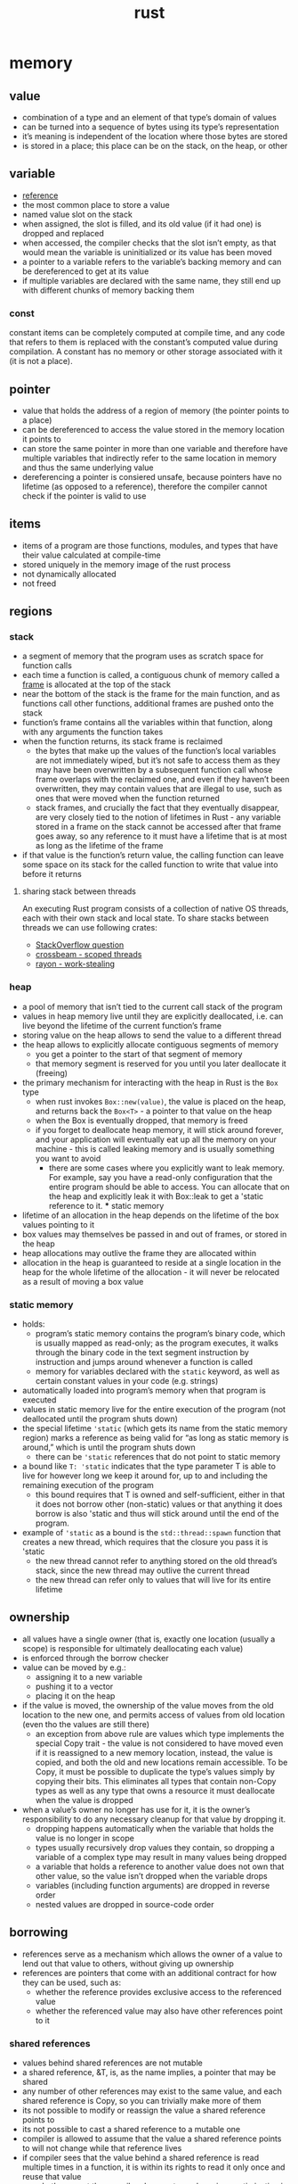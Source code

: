 :PROPERTIES:
:ID:       f608b65b-0ab7-4978-9385-0da0c8fa2d19
:END:
#+TITLE: rust

* memory
** value
- combination of a type and an element of that type’s domain of values
- can be turned into a sequence of bytes using its type’s representation
- it’s meaning is independent of the location where those bytes are stored
- is stored in a place; this place can be on the stack, on the heap, or other
** variable
- [[https://doc.rust-lang.org/reference/variables.html][reference]]
- the most common place to store a value
- named value slot on the stack
- when assigned, the slot is filled, and its old value (if it had one) is dropped and replaced
- when accessed, the compiler checks that the slot isn’t empty, as that would mean the variable is uninitialized or its value has been moved
- a pointer to a variable refers to the variable’s backing memory and can be dereferenced to  get at its value
- if multiple variables are declared with the same name, they still end up with different chunks of memory backing them
*** const
constant items can be completely computed at compile time, and any code that refers to them is replaced with the constant’s computed value during compilation. A constant has no memory or other storage associated with it (it is not a place).
** pointer
- value that holds the address of a region of memory (the pointer points to a place)
- can be dereferenced to access the value stored in the memory location it points to
- can store the same pointer in more than one variable and therefore have multiple variables that indirectly refer to the same location in memory and thus the same underlying value
- dereferencing a pointer is consiered unsafe, because pointers have no lifetime (as opposed to a reference), therefore the compiler cannot check if the pointer is valid to use
** items
- items of a program are those functions, modules, and types that have their value calculated at compile-time
- stored uniquely in the memory image of the rust process
- not dynamically allocated
- not freed
** regions
*** stack
- a segment of memory that the program uses as scratch space for function calls
- each time a function is called, a contiguous chunk of memory called a [[id:b1026cb9-a5e5-41c7-ba7b-b36084a864ad][frame]] is allocated at the top of the stack
- near the bottom of the stack is the frame for the main function, and as functions call other functions, additional frames are pushed onto the stack
- function’s frame contains all the variables within that function, along with any arguments the function takes
- when the function returns, its stack frame is reclaimed
  - the bytes that make up the values of the function’s local variables are not immediately wiped, but it’s not safe to access them as they may have been overwritten by a subsequent function call whose frame overlaps with the reclaimed one, and even if they haven’t been overwritten, they may contain values that are illegal to use, such as ones that were moved when the function returned
  - stack frames, and crucially the fact that they eventually disappear, are very closely tied to the notion of lifetimes in Rust - any variable stored in a frame on the stack cannot be accessed after that frame goes away, so any  reference to it must have a lifetime that is at most as long as the lifetime of the frame
- if that value is the function’s return value, the calling function can leave some space on its stack for the called function to write that value into before it returns
**** sharing stack between threads
An executing Rust program consists of a collection of native OS threads, each with their own stack and local state. To share stacks between threads we can use following crates:
- [[https://stackoverflow.com/questions/32750829/how-can-i-pass-a-reference-to-a-stack-variable-to-a-thread][StackOverflow question]]
- [[https://docs.rs/crossbeam/0.8.1/crossbeam/fn.scope.html][crossbeam - scoped threads]]
- [[https://crates.io/crates/rayon][rayon - work-stealing]]
*** heap
- a pool of memory that isn’t tied to the current call stack of the program
- values in heap memory live until they are explicitly deallocated, i.e. can live beyond the lifetime of the current function’s frame
- storing value on the heap allows to send the value to a different thread
- the heap allows to explicitly allocate contiguous segments of memory
  - you get a pointer to the start of that segment of memory
  - that memory segment is reserved for you until you later deallocate it (freeing)
- the primary mechanism for interacting with the heap in Rust is the =Box= type
  - when rust invokes =Box::new(value)=, the value is placed on the heap, and returns back the =Box<T>= - a pointer to that value on the heap
  - when the Box is eventually dropped, that memory is freed
  - if you forget to deallocate heap memory, it will stick around forever, and your application will eventually eat up all the memory on your machine - this is called leaking memory and is usually something you want to avoid
    - there are some cases where you explicitly want to leak memory. For example, say you have a read-only configuration that the entire program should be able to access. You can allocate that on the heap and explicitly leak it with Box::leak to get a 'static reference to it. *** static memory
- lifetime of an allocation in the heap depends on the lifetime of the box values pointing to it
- box values may themselves be passed in and out of frames, or stored in the heap
- heap allocations may outlive the frame they are allocated within
- allocation in the heap is guaranteed to reside at a single location in the heap for the whole lifetime of the allocation - it will never be relocated as a result of moving a box value
*** static memory
- holds:
  - program’s static memory contains the program’s binary code, which is usually mapped as read-only; as the program executes, it walks through the binary code in the text segment instruction by instruction and jumps around whenever a function is called
  - memory for variables declared with the =static= keyword, as well as certain constant values in your code (e.g. strings)
- automatically loaded into program’s memory when that program is executed
- values in static memory live for the entire execution of the program (not deallocated until the program shuts down)
- the special lifetime ='static= (which gets its name from the static memory region) marks a reference as being valid for “as long as static memory is  around,” which is until the program shuts down
  - there can be ='static= references that do not point to static memory
- a bound like =T: 'static= indicates that the type parameter T is able to live for however long we keep it around for, up to and including the remaining execution of the program
  - this bound requires that T is owned and self-sufficient, either in that it does not borrow other (non-static) values or that anything it does borrow is also 'static and thus will stick around until the end of the program.
- example of ='static= as a bound is the =std::thread::spawn= function that creates a new thread, which requires that the closure you pass it is 'static
  - the new thread cannot refer to anything stored on the old thread’s stack, since the new thread may outlive the current thread
  - the new thread can refer only to values that will live for its entire lifetime
** ownership
- all values have a single owner (that is, exactly one location (usually a scope) is responsible for ultimately deallocating each value)
- is enforced through the borrow checker
- value can be moved by e.g.:
  - assigning it to a new variable
  - pushing it to a vector
  - placing it on the heap
- if the value is moved, the ownership of the value moves from the old location to the new one, and permits access of values from old location (even tho the values are still there)
  - an exception from above rule are values which type implements the special Copy trait - the value is not considered to have moved even if it is reassigned to a new memory location, instead, the value is copied, and both the old and new locations remain accessible. To be Copy, it must be possible to duplicate the type’s values simply by copying their bits. This eliminates all types that contain non-Copy types as well as any type that owns a resource it must deallocate when the value is dropped
- when a value’s owner no longer has use for it, it is the owner’s responsibility to do any necessary cleanup for that value by dropping it.
  - dropping happens automatically when the variable that holds the value is no longer in scope
  - types usually recursively drop values they contain, so dropping a variable of a complex type may result in many values being dropped
  - a variable that holds a reference to another value does not own that other value, so the value isn’t dropped when the variable drops
  - variables (including function arguments) are dropped in reverse order
  - nested values are dropped in source-code order

** borrowing
- references serve as a mechanism which allows the owner of a value to lend out that value to others, without giving up ownership
- references are pointers that come with an additional contract for how they can be used, such as:
  - whether the reference provides exclusive access to the referenced value
  - whether the referenced value may also have other references point to it

*** shared references
- values behind shared references are not mutable
- a shared reference, &T, is, as the name implies, a pointer that may be shared
- any number of other references may exist to the same value, and each shared reference is Copy, so you can trivially make more of them
- its not possible to modify or reassign the value a shared reference points to
- its not possible to cast a shared reference to a mutable one
- compiler is allowed to assume that the value a shared reference points to will not change while that reference lives
- if compiler sees that the value behind a shared reference is read multiple times in a function, it is within its rights to read it only once and reuse that value
  - whether or not the compiler chooses to apply a given optimization is more or less irrelevant. The compiler heuristics change over time, so you generally want to code against what the compiler is allowed to do rather than what it actually does in a particular case at a particular moment in time.

*** mutable references
- the alternative to a shared reference is a mutable reference: &mut T. With mutable references, the Rust compiler is again allowed to make full use of the contract that the reference comes with: the compiler assumes that there are no other threads accessing the target value, whether through a shared reference or a mutable one.
- in other words, it assumes that the mutable reference is exclusive.
- a mutable reference lets you mutate only the memory location that the reference points to. Whether you can mutate values that lie beyond the immediate reference depends on the methods provided by the type that lies between
- the primary difference between owning a value and having a mutable reference to it is that the owner is responsible for dropping the value when it is no longer necessary
- if the value sitting behind mutable reference is moved, then another value must be left in its place (otherwise, the owner would still think it needed to drop the value, but there would be no value for it to drop!)

*** interior mutability
- Some types provide interior mutability, meaning they allow you to mutate a value through a shared reference.
- These types usually rely on additional mechanisms (like atomic CPU instructions) or invariants to provide safe mutability without relying on the semantics of exclusive references
- These normally fall into two categories: those that let you get a mutable reference through a shared reference, and those that let you replace a value given only a shared referece.

**** Mutex, RefCell, UnsafeCell
- types like Mutex and RefCell, contain safety mechanisms to ensure that, for any value they give a mutable reference to, only one mutable reference (and no shared references) can exist at a time
- under the hood, these types (and those like them) all rely on a type called UnsafeCell

**** Atomic, Cell
- types which provide methods for manipulating that value in place
- types do not give out a mutable reference to the inner value
- e.g. its not possible to get a reference directly to the usize or i32 behind such a type, but it is possible to read and replace its value at a given point in time
***** std::cell::Cell
an interesting example of safe interior mutability through invariants:
- it is not shareable across threads and never gives out a reference to the value contained in the Cell
- the methods all either replace the value entirely or return a copy of the contained value
- since no references can exist to the inner value, it is always okay to move it
- since Cell isn’t shareable across threads, the inner value will never be concurrently mutated even though mutation happens through a shared reference
** lifetimes
- is a name for a region of code that some reference must be valid for
- oversimplistic explanation: a lifetime begins when you take a reference to some variable and ends when that variable is moved or goes out of scope
- when a reference with some lifetime 'a is used, the borrow checker checks that 'a is still alive
  - it does this by tracing the path back to where 'a starts—where the reference was taken—from the point of use and checking that there are no conflicting uses along that path.
  - this ensures that the reference still points to a value that it is safe to access.
- anonymous lifetime syntax ='_=
  - "lifetime inference"
  - useful when there is only one lifetime to guess
    - e.g. a function accepts a reference and returns the reference, however they both share same lifetime
      #+begin_src rust
      fn example(a: &str) -> &'_ str { ... }
      #+end_src
    - e.g. a function accepts two references, and returns one
      #+begin_src rust
      fn example(a: &str, b: &'_ str) -> &'_ str { ... }
      #+end_src
      which means: =b= has unique arbitrary lifetime, and return type gets turned into lifetime inference, therefore the compiler infers the return type lifetime must be tied to a lifetime of =a=
  - signals to the compiler, that it should guess the lifetime
*** generic lifetimes
- rust allows to make a type definition generic over one or more lifetimes, this allows ... :
  - store references within your own types - those references need to have a lifetime so that the borrow checker can check their validity when they are used in the various methods on that type
  - a method on custom type can return a reference that outlives the reference to self
- if custom type also implements Drop, then dropping your type counts as a use of any lifetime or type your type is generic over
  - when an instance of your type is dropped, the borrow checker will check that it’s still legal to use any of your type’s generic lifetimes before dropping it.
  - this is necessary in case your drop code does use any of those references.
  - If your type does not implement Drop, dropping the type does not count as a use,  and users are free to ignore any references stored in your type as long as they do not use it anymore

 - while a type can be generic over multiple lifetimes, making it so often only serves to unnecessarily complicate your type signature.
  - Usually, a type being generic over a single lifetime is fine, and the compiler will use the shorter of the lifetimes for any references inserted into your type as that one lifetime.
  - You should only really use multiple generic lifetime parameters if you have a type that contains multiple references, and its methods return references that should be tied to the lifetime of only one of those references.

*** lifetime variance
- [[id:17b47502-f697-47cc-b941-50d60ebf20eb][variance]] describes what types are subtypes of other types and when a subtype can be used in place of a supertype (and vice versa)
  - 'static is a subtype of 'a because a 'static lives at least as long as any 'a and so is more useful
  - more generally: if 'b: 'a ('b outlives 'a), then 'b is a subtype of 'a
- three kinds of variance: covariant, invariant, and contravariant.
  - covariant: if you can just use a subtype in place of the type
    For example, if a variable is of type &'a T, you can provide a value of type &'static T to it, because &'a T is covariant in 'a. &'a T is also covariant in T, so you can pass a &Vec<&'static str> to a function that takes &Vec<&'a str>.
  - invariant: which means that you must provide exactly the given type
    &mut T is an example of this—if a function takes a &mut Vec<&'a str>, you cannot pass it a &mut Vec<&'static str>. That is, &mut T is invariant in T. If you could, the function could put a short-lived string inside the Vec, which the caller would then continue using, thinking that it were a Vec<&'static str> and thus that the contained string were 'static! Any type that provides mutability is generally invariant for the same reason—for example, Cell<T> is invariant in T.
  - contravariance: comes up for function arguments - function types are more useful if they’re okay with their arguments being less useful.
    This is clearer if you contrast the variance of the argument types on their own with their variance when used as function arguments:
    #+begin_src rust
    let x: &'static str; // more useful, lives longer
    let x: &'a      str; // less useful, lives shorter

    fn take_func1(&'static str) // stricter, so less useful
    fn take_func2(&'a str)      // less strict, more useful
    #+end_src
- lifetime variance becomes relevant when you consider how generic lifetime parameters interact with the borrow checker



** COMMENT CODE EXAMPLES
*** mutable reference to immutable variable
#+begin_src rust :exports both
fn main() {
    let x = 5;
    let y = &mut x;
    ,*y = 8;
}
#+end_src

#+RESULTS:
: error[E0596]: cannot borrow `x` as mutable, as it is not declared as mutable

*** immutable reference to mutable variable
#+begin_src rust :exports both
fn main() {
    let mut x = 5;
    let y = &x;
    *y = 8;
}
#+end_src

#+RESULTS:
: error[E0594]: cannot assign to `*y`, which is behind a `&` reference
: |     let y = &x;
: |             -- help: consider changing this to be a mutable reference: `&mut x`
: |     *y = 8;
: |     ^^^^^^ `y` is a `&` reference, so the data it refers to cannot be written

*** borrow checker computes lifetime
allowing for something that wouldn't be allowed if lifetimes weren't a thing
(having immutable reference and simoutenously mutating value behind the smart pointer)
#+begin_src rust :exports both
fn main() {
    let rand = 0.5;
    let mut x = Box::new(42);
    let r = &x;           // 'a
    if rand > 0.5 {
        *x = 84;
    } else {
        println!("{}", r);  // 'a
    }
    // the compiler is smart enough to figure the flow of computation can
    // go either of two ways:
    // 1. dereferece x and assign value to it (and simoutenously (and quietly)
    //    disregards the fact there is a immutable reference `r` in the scope)
    // 2. read value behind immutable reference r (and disregard line of code
    //    which tries to dereference and modify x, despite the fact immutable
    //    reference has been already declared in the scope)

    // uncommenting below line --
    // println!("{}", r);
    // -- will result in a following error
    //     error[E0506]: cannot assign to `*x` because it is borrowed
    //   --> src/main.rs:7:9
    //    |
    // 5  |     let r = &x;           // 'a
    //    |             -- borrow of `*x` occurs here
    // 6  |     if rand > 0.5 {
    // 7  |         *x = 84;
    //    |         ^^^^^^^ assignment to borrowed `*x` occurs here
    // ...
    // 11 |     println!("{}", r);  // 'a
    //    |                    - borrow later used here
}
#+end_src

**** another example
#+begin_src rust :exports both
fn main() {
    let mut x = Box::new(42);
                            //     first iteration       | second iteration      | ...
    let mut z = &x;         // 1   lifetime 'a - created
    for i in 0..3 {
        println!("{}", z);  // 2   lifetime 'a - checked,  lifetime 'b - checked
        x = Box::new(i);    // 3   lifetime 'a - deleted,  lifetime 'b - deleted
        z = &x;             // 4   lifetime 'b - created,  lifetime 'c - created
    }
    println!("{}", z);
}
#+end_src

#+RESULTS:
: 42
: 0
: 1
: 2
*** generic lifetimes
#+begin_src rust
struct StrSplit<'s, 'p> {
  delimiter: &'p str,
  document: &'s str,
}

impl<'s, 'p> Iterator for StrSplit<'s, 'p> {
  type Item = &'s str;
  fn next(&mut self) -> Option<Self::Item> {
    self.document.split(self.delimiter).next()
}}

fn main() {
    let mut a = "ast,ars";
    let d = ",";
    let mut x = StrSplit{delimiter: &d, document:&a};
    a = "ff,ff";
    for i in x.next() {println!("{}", i);}
    println!("{}", a);
}
#+end_src

#+RESULTS:
: ast
: ff,ff
*** lifetime variance
#+begin_src rust :exports both
struct MutStr<'a, 'b> { s: &'a mut &'b str }
// below will also work, since both "hello" an "world" are 'static
// struct MutStr<'a> { s: &'a mut &'static str }

// if two lifetimes are replaced with a single 'a, the code fails to compile --
// struct MutStr<'a> { s: &'a mut &'a str }
// -- that's because, the compiler will infer that string "hello" and "world"
// are 'static, therefore the compiler will do sth like this:
// struct MutStr { s: &'static mut &'static str }
// which will not fly, because in `main` the code tries to modify the reference
// but it is unable to do so since it was marked as 'static
// aka: 'static and mut can't work together ... UNLESS,
// the value would never be accessed again
// fn main() {
//     let mut s = "hello";
//     *MutStr { s: &mut s }.s = "world";
//     no println here.....
// }
// the real reason why we can't println `s` later is:
// lifetime variance incompability -- &mut T is invariant in T, therefore
// compiler is unable to shortend mutable borrow

// we could however do --
// struct MutStr { s: &'static &'static str }
// -- but this would force us to write:
// fn main() {
//     MutStr { s: &"hello" };
// }
// which defeats whole purpose

fn main() {
    let mut s = "hello";
    ,*MutStr { s: &mut s }.s = "world";
    println!("{}", s);
}
#+end_src

#+RESULTS:
: world

* types
- one of their most fundamental roles of types is to hint how to interpret bits of memory
** alignment
- byte-aligned: to be placed at an address that is a multiple of 8 bits
- describes where the bytes for a type can be stored
- the hardware constrains where a given type can be placed, for example: pointers point to bytes, not bits
  - if you placed a value of type T starting at bit 4 of your computer’s memory, you would have no way to refer to its location; you can create a pointer pointing only to byte 0 or byte 1 (bit 8). For this reason, all values, no matter their type, must start at a byte boundary.
  - Some values have more stringent alignment rules than just being byte-aligned. In the CPU and the memory system, memory is often accessed in blocks larger than a single byte. For example, on a 64-bit CPU, most values are accessed in chunks of 8 bytes (64 bits), with each operation starting at an 8-byte-aligned address. This is referred to as the CPU’s word size.
** layout
- an in-memory representation of a type
*** C-compatible layout
- place all fields in the same order that they appear in the original struct definition
- deterministic field ordering for types that happen to have the same fields
#+begin_src rust
#[repr(C)]
struct Foo {
  tiny: bool,
  normal: u32,
  small: u8,
  long: u64,
  short: u16,
}
#+end_src
|------------------+-----------+-------------------------------------|
| 8-byte alligment | bit count | values (0 = padding)                |
|------------------+-----------+-------------------------------------|
|                1 |   000-032 | tinytiny 00000000 00000000 00000000 |
|                2 |   033-064 | normnorm normnorm normnorm normnorm |
|                3 |   065-096 | smalsmal 00000000 00000000 00000000 |
|                4 |   097-128 | 00000000 00000000 00000000 00000000 |
|                5 |   129-160 | longlong longlong longlong longlong |
|                6 |   161-192 | longlong longlong longlong longlong |
|                7 |   193-224 | shorshor shorshor 00000000 00000000 |
|------------------+-----------+-------------------------------------|
*** Rust layout with =#[repr(Rust)]=
- fields can be reordered
- even two different types that share all the same fields, of the same type, in the same order, are not guaranteed to be laid out the same when using the default Rust layout
(below is an example, however it may or may not be compatible with what the compiler would acctually produce)
|------------------+-----------+-------------------------------------|
| 8-byte alligment | bit count | values (0 = padding)                |
|------------------+-----------+-------------------------------------|
|                1 |   000-032 | tinytiny smalsmal shorshor shorshor |
|                2 |   033-064 | normnorm normnorm normnorm normnorm |
|                3 |   065-096 | longlong longlong longlong longlong |
|                4 |   097-128 | longlong longlong longlong longlong |
|------------------+-----------+-------------------------------------|
*** packed layout with =#[repr(packed)]=
- reduces the in-memory size, but also the performance
- useful for memory-cnstrained devices
|------------------+-----------+-------------------------------------|
| 8-byte alligment | bit count | values (X = next value)             |
|------------------+-----------+-------------------------------------|
|                1 |   000-032 | Tsmalsma lshorsho rshorsho rnormnor |
|                2 |   033-064 | mnormnor mnormnor mnormnor mlonglon |
|                3 |   065-096 | glonglon glonglog glonglog glonglog |
|                4 |   097-128 | glonglog glonglog glonglog gXXXXXXX |
|------------------+-----------+-------------------------------------|
*** custom aligned layout with =#[repr(align(n))]=
- gives a particular field or type a larger alignment than it technically requires
- common use case for this is to ensure that different values stored contiguously in memory (like in an array) end up in different cache lines on the CPU, this avoids false sharing, which can cause huge performance degradations in concurrent programs
  - false sharing occurs when two different CPUs access different values that happen to share a cache line; while they can theoretically operate in parallel, they both end up contending to update the same single entry in the cache
*** complex types
- =Tuple= - represented like a struct with fields of the same type as the tuple values in the same order
- =Array= - represented as a contiguous sequence of the contained type with no padding between the elements
- =Union= - layout is chosen independently for each variant. alignment is the maximum across all the variants
- =Enum= - same as union, but with one additional hidden shared field that stores the enum variant discriminant. the discriminant is the value thecode uses to determine which of the enum variants a given value holds. the size of the discriminant field depends on the number of variants

** dynamically sized types (DST) and
- most types in Rust implement Sized automatically
  - that is, they have a size that’s known at compile time
- two common types do not: trait objects and slices
  - a dyn Iterator or a [u8], do not have a well-defined size
  - their size depends on some information that is known only when the program runs and not at compile time, which is why they are called dynamically sized types
- often the compiler must know the size of something in order to produce valid code, such as how much space to allocate to a tuple of type (i32, dyn Iterator, [u8], i32) or what offset to use if your code tries to access the fourth field
- the compiler requires types to be Sized nearly everywhere.
  - struct fields, function arguments, return values, variable types, and array types must all be Sized
  - explicitly opt out with =T: ?Sized= (the ? means “may not be”)
*** wide pointers
- to make a function able to accept trait object or slice as argument (DST) (to bridge this gap between unsized and sized types), is to place unsized types behind a wide pointer (also known as a fat pointer)
  - a wide pointer is just like a normal pointer, but it includes an extra word-sized field that gives the additional information about that pointer that the compiler needs to generate reasonable code for working with the pointer
    - wide pointer is Sized - it is twice the size of a usize (the size of a word on the target platform): one usize for holding the pointer, and one usize for holding the extra information needed to “complete” the type
    - when taking reference to a DST, the compiler automatically constructs a wide pointer
      - for a slice, the extra information is simply the length of the slice
      - for a trait object ...
  - =Box= and =Arc= also support storing wide pointers, which is why they both support =T: ?Sized=
** compilation and dispatch
- [[id:1d75277b-af26-4a7f-969b-a8357a5be931][method dispatch]] describes how a language or environment will select which implementation of a method or function to use
when choosing between static and dynamic dispatch, there is rarely a clear-cut right answer, however, broadly speaking, static dispatch should be utilized in libraries and dynamic dispatch in binaries
|----------+------------------------------+-------------------------------|
| dispatch | library                      | binary                        |
|----------+------------------------------+-------------------------------|
| static   | users of libarary can choose | slower compilation time,      |
|          | whether they want to use     | marinally better performance, |
|          | static or dynamic dispatch   | more convoluted               |
|----------+------------------------------+-------------------------------|
| dynamic  | users are forced to follow   | cleaner code,                 |
|          | library implementation       | quicker compilation time,     |
|          |                              | smaller binary size           |
|----------+------------------------------+-------------------------------|
*** static dispatch
#+begin_src rust
impl String {
  pub fn contains(&self, p: impl Pattern) -> bool {
    p.is_contained_in(self)
  }
}
#+end_src
- when a type or function that is generic over T, compiler makes a copy of that type or function for each type T
  - the compiler does only copy parts of the code that are used
- =impl Trait= is shorthand for =<T: Trait>=
- for any given copy of the method, the address we are “dispatching to” is known statically.
**** monomorphization
- a process of converting code with generic types into many non-generic types
- it’s part of the reason generic Rust code usually performs just as well as non-generic code
- monomorphization can increase compile time and can make the program larger
**** optimizations
- each instance is optimized separately and with all of the types known. As a result, the code is just as efficient as if the trait method of the pattern that is passed in were called directly without any traits present
- compiler has full knowledge of the types involved and can even inline the implementation called method
**** drawbacks
- because instructions aren’t shared between different instantiations of a generic type’s methods, the CPU’s instruction cache is less effective as it now needs to hold multiple copies of effectively the same instructions
*** dynamic dispatch
#+begin_src rust
impl String {
  pub fn contains(&self, p: &dyn Pattern) -> bool {
    p.is_contained_in(&*self)
  }
}
#+end_src
- enables code to call a trait method on a generic type without knowing what that type is
- reduces compile times, since it’s no longer necessary to compile multiple copies of types and methods
- can improve the efficiency of CPU instruction cache
- prevents the compiler from optimizing for the specific types that are used
  - with dynamic dispatch, all the compiler can do is insert a call to the function through the vtable
  - it can no longer perform any additional optimizations as it does not know what code will sit on the other side of that function call
  - every method call on a trait object requires a lookup in the vtable, which adds a small amount of overhead over calling the method directly
- the caller gives a pointer to a chunk of memory called a virtual method table, or vtable,
- allows to use the same function body regardless of what type the caller wants to use

- use the =&dyn= keyword to opt-in to dynamic dispatch
  - the reason to use =&=: compiler at compile time doesn't know the size of the pattern type that the caller passes in, so it don’t know how much space to set aside for it
  - in other words, =dyn Trait= is =!Sized= (where the =!= means not)
  - to make possible to take it as argument, it has to be =Sized=
  - placing it behind a pointer (which size of is known) makes it =Sized=
  - since it also need to pass along the table of method addresses, this pointer becomes a wide pointer, where the extra word holds the pointer to the vtable
  - =&mut=, =Box=, =Arc= types are able to hold a wide pointer and therefor can be used for dynamic dispatch


**** vtable
- example of an explicit vtable: [[https://doc.rust-lang.org/std/task/struct.RawWakerVTable.html][std::task::RawWakerVTable]]
- holds the address of the implementation of all the trait’s methods for the type in question
- when the code inside the method wants to call a trait method on the provided pattern, it looks up the address of that pattern’s implementation of trait method in the vtable and then calls the function at that address
- every vtable also contains information about the concrete type’s layout and alignment since that information is always needed to work with a type
**** trait object
- the combination of a type that implements a trait and its vtable is known as a trait object
- non-object-safe traits cannot be turned into trait objects
- trait bound =Self: Sized= implies that Self is not being used through a trait object (since it would then be !Sized).
  - because methods with a =where Self: Sized= bound are exempted when checking if a trait is object-safe, that bound can be placed on:
    a. a trait to require that the trait never use dynamic dispatch, or you can place it on
    b. a specific method to make that method unavailable when the trait is accessed through a trait object.
**** object-safe
- to be object-safe,
  - none of a trait’s methods can be generic or use the Self type
  - the trait cannot have any static methods (that is, methods whose first argument does not dereference to Self), since it would be impossible to know which instance of the method to call
- examples of traits that are not object-safe
  - the Clone trait, whose clone method returns Self, cannot be turned into a trait object. If we accept a dyn Clone trait object and then call clone on it, the compiler won’t know what type to return.
  - the Extend trait from the standard library, which has a method extend that is generic over the type of the provided iterator (so there may be many instances of it). If you were to call a method that took a dyn Extend, there would be no single address for extend to place in the trait object’s vtable; there would have to be one entry for every type extend might ever be called with.

** generic traits
#+begin_src rust
trait Seq<T> {
    fn len(&self) -> u32;
    fn elt_at(&self, n: u32) -> T;
    fn iter<F>(&self, f: F) where F: Fn(T);
}
#+end_src
- the rule of thumb:
  - use an associated type if only one implementation of the trait for a given type is expected
  - use a generic type parameter otherwise

*** generic type parameters
- =trait Foo<T>=
- users must always specify all the generic parameters and repeat any bounds on those parameters.
  - This can quickly get messy and hard to maintain.
  - If you add a generic parameter to a trait, all users of that trait must also be updated to reflect the change.
  - And since multiple implementations of a trait may exist for a given type, the compiler may have a hard time deciding which instance of the trait you meant to use, leading to awful disambiguating function calls like FromIterator::<u32>::from_iter.
- the upside is that you can implement the trait multiple times for the same type—for example, you can implement PartialEq against multiple right-hand side types for your type, or you can implement both FromIterator<T> and FromIterator<&T> where T: Clone, precisely because of the flexibility that generic traits provide.

*** associated types
- =trait Foo { type Bar; }=
- associated types are often significantly easier to work with,
- won't allow multiple implementations
- the compiler needs to know only the type that implements the trait, and all the associated types follow (since there is only one implementation).
- This means the bounds can all live in the trait itself and do not need to be repeated on use.
- In turn, this allows the trait to add further associated types without affecting its users.
- And because the type dictates all the associated types of the trait, you never have to disambiguate with the unified function calling syntax shown in the previous paragraph.
- However, you cannot implement Deref against multiple Target types, nor can you implement Iterator with multiple different Item types.
**** COMMENT example
#+begin_src jupyter-rust :session xxx :exports both
trait Foo { type Bar; }
#[derive(Debug)]
struct X ;
impl Foo for X { type Bar = String; }
let x = X {};
x
#+end_src

#+RESULTS:
: X

** coherence and the orphan rule
- coherence property: for any given type and method, there is only ever one correct choice for which implementation of the method to use for that type
- orphan rule: you can implement a trait for a type only if the trait or the type is local to your crate

  - blanket implementations
    - allows to implement traits over a range of types with code like impl<T> MyTrait for T where T: and so on.
    - not limited to just one particular type but instead applies to a wide range of types.
    - only the crate that defines a trait is allowed to write a blanket implementation - adding a blanket implementation to an existing trait is considered a breaking change

  - fundamental types
    - types marked with the =#[fundamental]= attribute (=&=, =&mut=, =Box=, =Pin=)
    - some types are so essential that it’s necessary to allow anyone to implement traits on them, even if this seemingly violates the orphan rule
    - adding a blanket implementation over a fundamental type is also considered a breaking change.

  - covered implementations
    - There are some limited cases where we want to allow implementing a foreign trait for a foreign type, which the orphan rule does not normally allow. The simplest example of this is when you want to write something like impl From<MyType> for Vec<i32>. Here, the From trait is foreign, as is the Vec type, yet there is no danger of violating coherence. This is because a conflicting implementation could be added only through a blanket implementation in the standard library (the standard library cannot otherwise name MyType), which is a breaking change anyway.

- [[https://doc.rust-lang.org/reference/items/implementations.html?highlight=orphan#orphan-rules][reference]]
- valid
#+begin_src rust
impl<T> From<T> for MyType
impl<T> From<T> for MyType<T>
impl<T> From<MyType> for Vec<T>
impl<T> ForeignTrait<MyType, T> for Vec<T>
impl<T> ForeignTrait<LocalType, T> for ForeignType
#+end_src
- invalid
#+begin_src rust
impl<T> ForeignTrait for T
impl<T> From<T> for T
impl<T> From<Vec<T>> for T
impl<T> From<MyType<T>> for T
impl<T> From<T> for Vec<T>
impl<T> ForeignTrait<T, MyType> for Vec<T>
impl<T> ForeignTrait<T, LocalType> for ForeignType
#+end_src

** trait bounds
- trait bounds do not have to be of the form T: Trait where T is some type your implementation or type is generic over. The bounds can be arbitrary type restrictions and do not even need to include generic parameters, types of arguments, or local types.
- generic type parameters do not need to appear only on the left-hand side =io::Error: From<MyError<T>>=
- if your method wants to construct a =HashMap<K, V, S>= whose keys are some generic type =T= and whose value is a =usize=, instead of writing the bounds out like
  =where T: Hash + Eq, S: BuildHasher + Default=, you could write
  =where HashMap<T, usize, S>: FromIterator=
  - [[https://doc.rust-lang.org/std/iter/trait.FromIterator.html#impl-FromIterator%3C(K%2C%20V)%3E-1][reference]]
*** derive trait
- many =#[derive (Trait)]= expansions desugar into =impl Trait for Foo<T> where T: Trait=
  - if we try to derive Clone this way for Foo<T> and Foo contains an Arc<T>. Arc implements Clone regardless of whether T implements Clone, but due to the derived bounds, Foo will implement Clone only if T does
*** bounds on associated types of types generic over
  - If a type Item has an associated type Assoc from a trait Trait, then <Item as Trait>::Assoc is a type that is an alias of the type specified in the associated type definition. Furthermore, if Item is a type parameter, then Item::Assoc can be used in type parameters.
**** COMMENT examples
#+begin_src jupyter-rust :session assoc1 :exports both
trait AssociatedType { type Assoc; type Aff; }
struct Struct;
#[derive(Debug)]
struct OtherStruct;
impl AssociatedType for Struct { type Assoc = OtherStruct; type Aff = String; }
impl OtherStruct {
    fn new() -> OtherStruct { OtherStruct }
}
println!("{:?}\n{:?}",
         <Struct as AssociatedType>::Assoc::new(),
         <Struct as AssociatedType>::Aff::new());
#+end_src

#+RESULTS:
: OtherStruct
: ""

***** ?
#+begin_src rust
impl Debug for AnyIterable
where for<'a> &'a Self: IntoIterator,
        for<'a> <&'a Self as IntoIterator>::Item: Debug {
    fn fmt(&self, f: &mut Formatter) -> Result<(), Error> {
        f.debug_list().entries(self).finish()
}}
#+end_src


** marker traits
- https://doc.rust-lang.org/std/marker/index.html
- indicate a property of the implementing type
- they have no methods or associated types and serve just to tell that a particular type can or cannot be used in a certain way
- example: =Send= - safe to send across thread boundaries
  - There is no call to send in code that requires that a type is Send. Instead, the code assumes that the given type is fine to use in a separate thread, and without marker traits the compiler would have no way of checking that assumption
- purpose: they allow you to write bounds that capture semantic requirements not directly expressed in the code.
** auto-traits
- the compiler automatically implements them for types unless the type contains something that does not implement the marker trait
- [[https://doc.rust-lang.org/reference/special-types-and-traits.html#auto-traits][reference]] [[https://doc.rust-lang.org/nightly/unstable-book/language-features/auto-traits.html][nightly]]
** marker types
- unit types (like =struct MyMarker;=) that hold no data and have no methods.
- useful for marking a type as being in a particular state ([[id:72caa898-b8a5-4045-8eea-c1a9656514a1][typestate]])
- useful when you want to make it impossible for a user to misuse an API
** existential types
- type inference is much easier when you have at least some known points to start the inference from
- all functions marked as async fn or with a return type of impl Trait have an existential return type: the signature does not give the true type of the return value, just a hint that the function returns some type that implements some set of traits that the caller can rely on
- the caller can only rely on the return type implementing those traits, and nothing else
  - it isn’t strictly true that the caller relies on the return type and nothing else.
  - the compiler will also propagate auto-traits like Send and Sync through impl Trait in return position
- name origin: we are asserting that there exists some concrete type that matches the signature, and we leave it up to the compiler to find what that type is
- compiler will usually then go figure that out by applying type inference on the body of the function
- not all instances of impl Trait use existential types
  - if impl Trait is used in argument position for a function, it’s really just shorthand for an unnamed generic parameter to that function
  - =fn foo(s: impl ToString)= is only syntax sugar for =fn foo<S: ToString>(s: S)=
- useful when: implementing traits that have associated types
  1. imagine you’re implementing the IntoIterator trait
  2. it has an associated type IntoIter that holds the type of the iterator that the type in question can be turned into
  3. with existential types, you do not need to define a separate iterator type to use for IntoIter
  4. instead, you can give the associated type as impl =Iterator<Item = Self::Item>= and just write an expression inside the =fn into_iter(self)= that evaluates to an =Iterator=, such as by using maps and filters over some existing iterator type
- allow to perform zero-cost type erasure
  - instead of exporting helper types just because they appear in a public signature somewhere (iterators and futures are common examples of this) you can use existential types to hide the underlying concrete type
  - users of your interface are shown only the traits that the relevant type implements, while the concrete type is left as an implementation detail
  - not only does this simplify the interface, but it also enables you to change that implementation as you wish without breaking downstream code in the future
* design api & patterns
** best practices
- interfaces should be intuitive enough that if the user has to guess, they usually guess correctly
- by reusing common names for the same purpose, you make it easier for the user to guess what things do and allow them to more easily understand the things that are different about your interface
- good rule of thumb is to avoid imposing unnecessary restrictions and to only make promises you can keep. Adding restrictions or removing promises usually requires a major semantic version change and is likely to break code elsewhere. Relaxing restrictions or giving additional promises, on the other hand, is usually backward compatible.
- it’s critical to make it as easy as possible for users to understand your interface and as hard as possible for them to use it incorrectly. The two primary techniques at your disposal for this are your documentation and the type system
*** implementing common traits
- users expect to be able to print any type with {:?} (=Debug=) and send anything and everything to another thread (=Send= and =Sync=), and they expect that every type is =Clone=. Its also great to implement: =Default=, =PartialEq=, =PartialOrd=, =Hash=, =Eq=, =Ord=, =serde::Serialize/Deserialize=
  - because of type coherence, users aren’t allowed to implement a foreign trait (like Clone) for a foreign type like one from your interface
**** ergonomic trait implementations
- Rust does not automatically implement traits for references to types that implement traits
- you cannot call =fn foo<T: Trait>(t: T)= with a =&Bar=, even if =Bar: Trait=. This is because Trait may contain methods that take =&mut self= or =self=, which obviously cannot be called on &Bar
- for this reason, when you define a new trait, you’ll usually want to provide blanket implementations as appropriate for that trait for
  - =&T where T: Trait=
  - =&mut T where T: Trait=
  - =Box<T> where T: Trait=
- for any type that can be iterated over, consider implementing =IntoIterator= for both =&MyType= and =&mut MyType= where applicable
  - this makes for loops work with borrowed instances of your type as well out of the box
**** wrapper types
  - =deref= trait and =AsRef= both provide something a little like oop inheritance, they allow to have a value of type T and call methods on some type U by calling them directly on the T-typed value if =T: Deref<Target = U>=
    - implementing =Deref= will allow users to call methods on the inner type by just using the =.= operator
    - if accessing the inner type does not require any complex or potentially slow logic, consider also implementing =AsRef=, which allows users to easily use a =&WrapperType= as an =&InnerType=
      - For most wrapper types, you will also want to implement =From<InnerType>= and =Into<InnerType>= where possible so that your users can easily add or remove your wrapping
  - =Borrow trait= allows the caller to supply any one of multiple essentially identical variants of the same type
    - example:, for a HashSet<String>, Borrow allows the caller to supply either a &str or a &String. While the same could have been achieved with AsRef, that would not be safe without Borrow’s additional requirement that the target type implements Hash, Eq, and Ord exactly the same as the implementing type.
    - Borrow also has a blanket implementation of Borrow<T> for T, &T, and &mut T, which makes it convenient to use in trait bounds to accept either owned or referenced values of a given type
    - intended only for when your type is essentially equivalent to another type, whereas Deref and AsRef are intended to be implemented more widely for anything your type can “act as”

***** COMMENT TODO Deref and Inherent Methods
The magic around the dot operator and Deref can get confusing and surprising when there are methods on T that take self. For example, given a value t: T, it is not clear whether t.frobnicate() frobnicates the T or the underlying U!   For this reason, types that allow you to transparently call methods on some inner type that isn’t known in advance should avoid inherent methods. It’s fine for Vec to have a push method even though it dereferences to a slice, since you know that slices won’t get a push method any time soon. But if your type dereferences to a user-controlled type, any inherent method you add may also exist on that user-controlled type, and thus cause issues. In these cases, favor static methods of the form fn frobnicate (t: T). That way, t.frobnicate() always calls U::frobnicate, and T::frobnicate(t) can be used to frobnicate the T itself.
*** interface design decisions
#+begin_src rust
fn frobnicate1(s: String) -> String
fn frobnicate2(s: &str) -> Cow<'_, str>
fn frobnicate3(s: impl AsRef<str>) -> impl AsRef<str>
#+end_src

**** generic arguments
- A good rule of thumb is to make an argument generic if you can think of other types a user might reasonably and frequently want to use instead of the concrete type you started with.
- making lots of arguments generic might make you worried about overly enlarging your binaries
- for arguments that you take by reference anyway (recall that dyn Trait is not Sized, and that you need a wide pointer to use them), you can easily replace your generic argument with one that uses dynamic dispatch
  - example: instead of =impl AsRef<str>=, take =&dyn AsRef<str>=
  - this choice is made on behalf of your users, who cannot opt out of dynamic dispatch
  - using dynamic dispatch will work only when you have a simple trait bound like T: AsRef<str> or impl AsRef<str>
    - for more complex bounds, Rust does not know how to construct a dynamic dispatch vtable, so you cannot take, say, &dyn Hash + Eq
  - with generics, the caller can always choose dynamic dispatch themselves by passing in a trait object. The reverse is not true
***** steps
1. start with the argument fully generic with no bounds, and then just
2. follow the compiler errors to discover what bounds you need to add
**** object safety
- object safety is a part of public interface
- you should prefer your traits to be object-safe even if that comes at a slight cost to the ergonomics of using them (such as taking impl AsRef<str> over &str), since object safety enables new ways to use your traits
  - if the trait is object-safe, users can treat different types that implement your trait as a single common type using dyn Trait
  - if it isn’t, the compiler will disallow dyn Trait for that trait
- if your trait must have a generic method, consider whether its generic parameters can be on the trait itself or if its generic arguments can also use dynamic dispatch to preserve the object safety of the trait.
  - alternatively, add a =where Self: Sized= trait bound to that method, which makes it possible to call the method only with a concrete instance of the trait (and not through dyn Trait)
  - examples of this pattern: =Iterator= / =Read= traits (which are object-safe but provide some additional convenience methods on concrete instances)
**** Borrowed vs. Owned
- When your code must own data, it should generally also make the caller provide owned data, rather than taking values by reference and cloning them. This leaves the caller in control of allocation, and it is upfront about the cost of using the interface in question.
- if users are struggling to get code to compile on top of your interface, that’s a sign that you may want to (even unnecessarily) take ownership of certain pieces of data
  - start with data that is cheap to clone or is not part of anything performance-sensitive
***** owned
- if the code you write needs ownership of the data, such as to call methods that take self or to move the data to another thread
***** borrowed
- if your code doesn’t need to own the data, it should operate on references instead
  - one common exception to this rule is with small types like i32, bool, or f64, which are just as cheap to store and copy directly as to store through references
***** =cow=
Cow type lets you operate on references if the data allows, and it lets you produce an owned value if necessary
**** COMMENT TODO fallible and blocking destructors
#+begin_comment
sth like `with` in python
#+end_comment
- types centered on I/O often need to perform cleanup when they’re dropped (writes to disk, closing files, or gracefully terminating connections to remote hostsa)
- the natural place to perform this cleanup is in the type’s Drop implementation
- make sure to highlight the explicit destructor in your documentation
- the moment you add an explicit destructor, you will run into two issues
  1. since your type implements Drop, you can no longer move out of any of that type’s fields in the destructor, because Drop::drop will still be called after your explicit destructor runs, and it takes &mut self, which requires that no part of self has been moved
  2. drop takes &mut self, not self, so your Drop implementation cannot simply call your explicit destructor and ignore its result (because it doesn’t own self). There are a couple of ways around these problems, none of which are perfect.
     a. make your top-level type a newtype wrapper around an Option, which in turn holds some inner type that holds all of the type’s fields.
        - You can then use Option::take in both destructors, and call the inner type’s explicit destructor only if the inner type has not already been taken
        - Since the inner type does not implement Drop, you can take ownership of all the fields there
        - The downside of this approach is that all the methods you wish to provide on the top-level type must now include code to get through the Option (which you know is always Some since drop has not yet been called) to the fields on the inner type
     b. make each of your fields takeable
        - You can “take” an Option by replacing it with None (which is what Option::take does), but you can do this with many other types as well. For example, you can take a Vec or HashMap by simply replacing them with their cheap-to-construct default values—std::mem::take is your friend here. This approach works great if your types have sane “empty” values but gets tedious if you must wrap nearly every field in an Option and then modify every access of those fields with a matching unwrap.
     c. The third option is to hold the data inside the ManuallyDrop type, which dereferences to the inner type, so there’s no need for unwraps. You can also use ManuallyDrop::take in drop to take ownership at destruction time. The primary downside of this approach is that ManuallyDrop::take is unsafe. There are no safety mechanisms in place to ensure that you don’t try to use the value inside the ManuallyDrop after you’ve called take or that you don’t call take multiple times. If you do, your program will silently exhibit undefined behavior, and bad things will happen.

I would err on the side of going with the second option, and switching to the
others only if you find yourself in a sea of Options. The ManuallyDrop solution is
excellent if the code is simple enough that you can easily check the safety of your
code, and you are confident in your ability to do so.
*** documentation
- clearly document any cases where your code may do something unexpected, or where it relies on the user doing something beyond what’s dictated by the type signature
  - if your code can panic, document that fact, along with the circumstances it might panic under
  - if your code might return an error, document the cases in which it does
  - for unsafe functions, document what the caller must guarantee in order for the call to be safe.
- include end-to-end usage examples for your code on a crate and module level
  - they give the user a feel for how everything fits together
  - end-to-end examples also give the user a starting point for customizing their usage
- organize the documentation
  - take advantage of modules to group together semantically related items
  - use intra-documentation links to interlink items - if it's easy for the user to explore your interface, they are less likely to miss important connections or dependencies
  - consider marking parts of your interface with #[doc(hidden)]
    - often used to expose methods and types that are needed by macros, but not by user code
    - hidden inherent methods and hidden trait methods on sealed traits are not generally part of your interface contract, though you should make sure to state this clearly in the documentation for those methods, but yes - hidden items should still be documented
  - use #[doc(cfg(..))] to highlight items that are available only under certain configurations so the user quickly realizes why some method that’s listed in the documentation isn’t available
- enrich your documentation
  - in the top-level documentation, point the user to commonly used modules, features, types, traits, and methods
  - link to external resources that explain concepts, data structures, algorithms, or other aspects of your interface that may have good explanations elsewhere, RFCs, blog posts, and whitepapers
  - use #[doc(alias = "...")] to make types and methods discoverable under other names that users may search for them by
*** type system guidance
**** semantic typing
- adding types to represent the meaning of a value, not just its primitive type
  - example: function which takes three bool arguments (using Enum insted)
  - newtype around a numeric type may provide a unit for the contained value, or it could constrain raw pointer arguments to only those that have been returned by another method.
**** zero-sized types
- indicate that a particular fact is true about an instance of a type ([[id:72caa898-b8a5-4045-8eea-c1a9656514a1][typestate]])

***** COMMENT zero-sized types code example
:PROPERTIES:
:ID:       907a6bf6-cb91-49f2-bb80-8ee003b2317f
:END:
Consider, for instance, a type called Rocket that represents the state of a real rocket. Some operations (methods) on Rocket should be available no matter what state the rocket is in, but some make sense only in particular situations. It is, for example, impossible to launch a rocket if it has already been launched. Similarly, it should probably not be possible to separate the fuel tank if the rocket has not yet launched. We could model these as enum variants, but then all the methods would be available at every stage, and we’d need to introduce possible panics.
#+begin_src jupyter-rust :session xrf
#[derive(Debug)]
struct Grounded;
#[derive(Debug)]
struct Launched;
#[derive(Debug)]
struct Rocket<Stage = Grounded> {
  stage: std::marker::PhantomData<Stage>,
}

impl Default for Rocket<Grounded> { fn default() -> Self { todo!() }}
impl Rocket<Grounded> {
  pub fn launch(self) -> Rocket<Launched> { Rocket { stage: std::marker::PhantomData::<Launched>} }
}
impl Rocket<Launched> {
  pub fn accelerate(&mut self) { println!("accelerating"); }
  pub fn decelerate(&mut self) { }
}

impl<Stage> Rocket<Stage> {
  pub fn color(&self) -> String { String::new() }
  pub fn weight(&self) -> String { String::new() }
}
let mut r = Rocket {stage: std::marker::PhantomData::<Grounded>};
let mut rl = r.launch();
// rl.launch()
// : struct Rocket<Stage = Grounded> {
// : ^^^^^^^^^^^^^^^^^^^^^^^^^^^^^^^ method `launch` not found for this
// : rr.launch()
// :    ^^^^^^ method not found in `Rocket<Launched>`
// : no method named `launch` found for struct `Rocket<Launched>` in the current scope
rl.accelerate()
#+end_src

#+RESULTS:
:RESULTS:
: accelerating

:END:

**** enum variants
if function ignores a pointer argument unless a given Boolean argument is true, it’s better to combine the two arguments instead
- with an enum type with one variant for false (and no pointer) and one variant for true that holds a pointer, neither the caller nor the implementer can misunderstand the relationship between the two
***** COMMENT example
#+begin_src jupyter-rust :session xxxi
#[derive(Debug)]
enum S<'a> {
    Nope,
    Yup(&'a str)
}
fn pokayoke(v: S) {
    println!("works: {:?}", v);
}
pokayoke(S::Nope);
pokayoke(S::Yup("hello"));
#+end_src

#+RESULTS:
: works: Nope
: works: Yup("hello")

**** #[must_use] annotation
- add it to any type, trait, or function, and the compiler will issue a warning if the user’s code receives an element of that type or trait, or calls that function, and does not explicitly handle it

***** COMMENT TODO? example
#+begin_src jupyter-rust :session xxxii
#[derive(Debug)]
#[must_use]
struct MustUse {
    // some fields
}
// impl MustUse { fn new() -> Self { MustUse {  } }}
// Violates the `unused_must_use` lint.
// MustUse::new();
// MustUse {}
let x = 5;
#+end_src

#+RESULTS:
*** stablizing library interface
**** type modifications
- The #[non_exhaustive] attribute indicates that a type or variant may have more fields or variants added in the future. It can be applied to structs, enums, and enum variants.
  - compiler will disallow the use of implicit constructors and nonexhaustive pattern matches (that is, patterns without a trailing , ..) on that type
  - this is a great attribute to add if you suspect that you’re likely to modify a particular type in the future
  - it constrains the user code, by taking away users’ ability to rely on exhaustive pattern matches
**** trait implementations
- be careful about implementing any trait for an existing type, because coherence rules disallow multiple implementations of a given trait for a given type, therefore, generally, it is a breaking change to:
  - add a blanket implementation of an existing trait
  - implement a foreign trait for an existing type, or an existing trait for a foreign (owner of the foreign  trait or type may simultaneously add a conflicting implementation)
  - remove a trait implementation
- however, implementing traits for a new type is never a problem, since no crate can have implementations that conflict with that type
***** COMMENT example
i dont get it
#+begin_src rust
// crate1 1.0
pub struct Unit;
put trait Foo1 { fn foo(&self) }
// note that Foo1 is not implemented for Unit

// crate2; depends on crate1 1.0
use crate1::{Unit, Foo1};
trait Foo2 { fn foo(&self) }
impl Foo2 for Unit { .. }
fn main() {
  Unit.foo();
}
#+end_src


**** trait modifications
- most changes to existing traits are breaking changes:
  - changing a method signature (breaks all implementations, and probably many uses, of the trait)
  - adding a new method (“just” breaks all implementations)
- adding a new method with a default implementation is fine (existing implementations will continue to apply)
***** sealed trait
- can only be used by other crates - cannot be implemented by other crates
- most commonly used for derived traits (traits that provide blanket implementations for types that implement particular other traits)
- makes a number of breaking changes non-breaking:
  - adding a new method to a sealed trait (there are no implementations outside of the current crate to consider)
  - implement a sealed trait for new foreign types (the foreign crate that defined that type cannot have added a conflicting implementation)
- restricts:
  - the usefulness of the trait (downstream crates will no longer be able to implement it for  their own types)
  - which types can be used as type arguments (such as restricting the Stage type in the [[id:907a6bf6-cb91-49f2-bb80-8ee003b2317f][rocket example]])
- seal a trait only if it does not make sense for a foreign crate to implement your trait
- make sure you document that
***** COMMENT example & how-to
1. add a private, empty trait as a supertrait of the trait you wish to seal =1=.
2. since the supertrait is in a private module, other crates cannot reach it and thus cannot implement it
3. the sealed trait requires the underlying type to implement Sealed, so only the types that we explicitly allow =2= are able to ultimately implement the trait
#+begin_src rust
pub trait CanUseCannotImplement: sealed::Sealed /*1*/ { .. }
mod sealed {
      pub trait Sealed {}
/*2*/ impl<T> Sealed for T where T: TraitBounds {}
}
impl<T> CanUseCannotImplement for T where T: TraitBounds {}
#+end_src




**** hidden contracts
***** re-exports
- breaking change in your interface
- if crate moves from itercrate 1.0 to itercrate 2.0 but otherwise does not change, the code in this listing will no longer compile
  - even though no types have changed, the compiler believes (correctly) that itercrate1.0::Empty and itercrate2.0::Empty are different types
- if any part of interface exposes foreign types, then any change to one of those foreign types is also a change to that interface
  - consider what happens if you move to a new major version of a dependency and expose a type from that dependency as, say, an iterator type in your interface
  - a user that depends on your interface may also depend directly on that dependency and expect that the type your interface provides is the same as the one by the same name in that dependency. If you change the major version of your dependency, that is no longer true even though the name of the type is the same
- to mitigate this:
  - wrap foreign types using the newtype pattern, and then expose only the parts of the foreign type that are useful
  - using impl Trait to provide only the very minimal contract to the caller (avoids newtype wrapper)
****** COMMENT code example
crate: bestiter
#+begin_src rust
pub fn iter<T>() -> itercrate::Empty<T> { .. }
#+end_src
crate: their
#+begin_src rust
struct EmptyIterator { it: itercrate::Empty<()> }
EmptyIterator { it: bestiter::iter() }

***** semver trick
- semantic versioning happens at the crate level, not the type level, so a breaking change anywhere is a breaking change everywhere
- if some type T stays the same across a breaking change (from 1.0 to 2.0, say), then after releasing 2.0, you can release a new 1.0 minor version that depends on 2.0 and replaces T with a re-export of T from 2.0.
  - this ensures that there is in fact only a single type T across both major versions
  - this means that any crate that depends on 1.0 will be able to use a T from 2.0, and vice versa
  - because this happens only for types you explicitly opt into with this trick, changes that were in fact breaking will continue to be
***** auto-traits
- These traits even propagate through otherwise type-erased types like impl Trait.
- Implementations for these traits are (generally) automatically added by the compiler, but that also means that they are not automatically added if they no longer apply
  1. public type A that contains a private type B
  2. change B so that it is no longer =Send=,
  3. A is now also not Send - a breaking change
- include some simple tests in your test suite that check that all your types implement these traits the way you expect
****** COMMENT example
notice that this test does not run any code, but simply tests that the code compiles
#+begin_src rust
fn is_normal<T: Sized + Send + Sync + Unpin>() {}
#[test]
fn normal_types() {
  is_normal::<MyType>();
}
#+end_src

* error handling
** error representation via enumeration
#+begin_src rust
pub enum CopyError {
  In(std::io::Error),
  Out(std::io::Error),
}
#+end_src
- each variant includes the error that was encountered to provide the caller with as much information about went wrong as possible
- error type should be 'static
  - it allows the caller to more easily propagate the error up the call stack without running into lifetime issues
  - it enables the error type to be used more easily with type-erased error types
- error type should implement
  - =std::error::Error trait=, which provides callers with common methods for introspecting error types
    - the main method of interest is Error::source, which provides a mechanism to find the underlying cause of an error (most commonly used to print a backtrace that displays a trace all the way back to the error’s root cause)
  - =Display= and =Debug= traits, so that callers can meaningfully print error (required if Error trait is implemented)
    - =Display= implementation should give a one-line description of what went wrong that can easily be folded into other error messages (the display format should be lowercase and without trailing punctuation so that it fits nicely into other, larger error reports)
    - =Debug= implementation should provide a more descriptive error including auxiliary information that may be useful in tracking down the cause of the error (include stuff like port numbers, request identifiers, filepaths)
  - =Send= and =Sync= traits, so that users are able to share the error across thread boundaries
    - it’s almost impossible to use a crate in a multithreaded context, if error type is not thread-safe
    - not all error types can reasonably be Send and Sync, such as if they’re tied to particular thread-local resources (it’s something to be aware of before you go placing Rc<String> and RefCell<bool> types in your errors)

** error representation via opaque errors
- only one error type to use everywhere
- type-erased errors often compose nicely, and allow you to express an open-ended set of errors
- useful when the application can’t meaningfully recover from error, even if it knows the exact cause
- this error type should implement Send, Debug, Display, and Error (including the source method where appropriate)
- you might internally represent more fine-grained error states, but there is no need to expose those to the users of the library
- deciding how opaque to make your error types is mostly a matter of whether there is anything interesting about the error beyond its description
- the community consensus is that errors should be rare and therefore should not add much cost to the “happy path.”
  - for that reason, errors are often placed behind a pointer type, such as a Box or Arc, this way, they’re unlikely to add much to the size of the overall Result type they’re contained within.
- benefit of using type-erased errors:
  - it allows to easily combine errors from different sources without having to introduce additional error types
  - if you write a function whose return type is Box<dyn Error + ...>, then you can use ? across different error types inside that function, on all sorts of different errors, and they will all be turned into that one common error type
- the 'static bound on Box<dyn Error + Send + Sync + 'static> is worth spending a bit more time on in the context of erasure
  - letting the caller propagate the error without worrying about the lifetime bounds of the method that failed
  - access to downcasting - downcasting allows a user to turn a dyn Error into a concrete underlying error type when that dyn Error was originally of that type
    - downcast_ref works only if the argument is 'static
    - if the user gets a dyn Error, they can use Error::downcast_ref to try to downcast the error into a std::io::Error
    - the downcast_ref method returns an Option, which tells the user whether or not the downcast succeeded
    - downcast_ref calls self.type_id, which forwards through the vtable for dynamically sized types to the implementation for the underlying type and compares that to the type identifier of the provided downcast type
      - if they match, then the type behind the dyn Error or dyn Any really is T, and it is safe to cast from a reference to one to a reference to the other
- Box<dyn Error + ...> does not itself implement Error, therefore, consider adding BoxError type for type erasure in libraries that does implement Error
** special error cases
- some functions are fallible but cannot return any meaningful error if they fail
  - =None= conveys only that the function has nothing to return; it is usually not considered an exceptional case or something that should be handled
  - =Err(())= indicates that an operation failed and should be retried, reported, or otherwise handled exceptionally
    - =()= does not implement the Error trait, this means that it cannot be type-erased into Box<dyn Error> and can be a bit of a pain to use with ?
    - it is often better to define your own unit struct type, implement Error for it, and use that as the error instead of ()
  - see this in the #[must_use] annotation

- never type =!=
  - represents a value that can never be generated
  - its not possible to construct an instance of this type yourself
  - the only way to make one is by entering an infinite loop or panicking, or through a handful of other special operations that the compiler knows never return
  - with Result, when you have an Ok or Err that you know will never be used, you can set it to the ! type
    - if you write a function that returns Result<T, !>, you will be unable to ever return Err, since the only way to do so is to enter code that will never retur
    - because the compiler knows that any variant with a ! will never be produced, it can also optimize your code with that in mind, such as by not generating the panic code for an unwrap on Result<T, !>
    - when you pattern match, the compiler knows that any variant that contains a ! does not even need to be listed
  - usecases:
    - functions which only ever return errors; unless an error occurs, they run forever (e.g. continuously running server loop)
    - functions which never error but need to return a Result nonetheless (e.g. to match a trait signature)


- =type Result<T> = Result<T, Box<dyn Any + Send + 'static>>;=
  - definition of std::thread::Result
    - error variant of std::thread::Result is produced only in response to a panic; specifically, if you try to join a thread that has panicked. In that case, it’s not clear that there’s much the joining thread can do other than either ignore the error or panic itself using unwrap

  - the error type is type-erased, but it’s not erased into a dyn Error, instead, it is a dyn Any, which guarantees only that the error is some type, and nothing more
  - in essence, the error type is “a panic” and the value is “whatever argument was passed to panic!,” which can truly be any type (even though it’s usually a formatted string)

** propagating errors
*** =?= operator
- ? operator at the time of writing uses From, not Into
- syntax sugar for a =Try= trait
  - At its heart, Try defines a wrapper type whose state is either one where further computation is useful (the happy path), or one where it is not (monad)
  - in the case of Result<T, E>
    - if you have an Ok(t), you can continue on the happy path by unwrapping the t
    - if you have an Err(e), you want to stop executing and produce the error value immediately, since further computation is not possible as you don’t have the t
- acts as a shorthand for unwrap or return early, for working easily with errors
- ? performs type conversion through the From trait
  - in a function that returns Result<T, E>, you can use ? on any Result<T, X> where E: From<X>
    - you can just use ? everywhere and not worry about the particular error type
    - this is the feature that makes error erasure through Box<dyn Error> so appealing;

**** COMMENT example
#+begin_src rust
fn do_the_thing() -> Result<(), Error> {
  let thing = Thing::setup()?;
  // .. code that uses thing and ? ..
  thing.cleanup();
  Ok(())
}
#+end_src
This won’t quite work as expected. Any ? between setup and cleanup will cause an early return from the entire function, which would skip the cleanup code! This is the problem try blocks are intended to solve. A try block acts pretty much like a single-iteration loop, where ? uses break instead of return, and the final expression of the block has an implicit break
#+begin_src rust
fn do_the_thing() -> Result<(), Error> {
  let thing = Thing::setup()?;
  let r = try {
    // .. code that uses thing and ? ..
  };
  thing.cleanup();
  r
}
#+end_src

* project structure
- reasons:
  - improve compilation time
  - conditional dependencies
  - better strategy for continuous integration
|-----------------------------------------------------------------------------------------+-----------------------------------------------------------------------------------------------------------|
| crate                                                                                   | package                                                                                                   |
|-----------------------------------------------------------------------------------------+-----------------------------------------------------------------------------------------------------------|
| module hierarchy starting at a root .rs file — usually something like lib.rs or main.rs | collection of crates and metadata, so essentially all that’s described by a Cargo.toml file.              |
| (one where you can use crate-level attributes like =#![feature])                        | may include a library crate, multiple binary crates, integration test crates,  multiple workspace members |
|-----------------------------------------------------------------------------------------+-----------------------------------------------------------------------------------------------------------|
| Crates play many roles in Rust—they are the vertices in the dependency graph,           |                                                                                                           |
| the boundaries for trait coherence, and the scopes for compilation features             |                                                                                                           |
|-----------------------------------------------------------------------------------------+-----------------------------------------------------------------------------------------------------------|
| each crate is managed as a single compilation  unit                                     |                                                                                                           |
- the compiler treats a crate more or less as one big source file compiled as one chunk that is ultimately turned into a single binary output (either a binary or a library), if you change a unit test, a comment, or a type in one part of your application, the compiler must re-evaluate the entire crate to determine what, if anything, changed.

** features
- reasons to use: (note that all of these uses are additive)
  - to enable optional dependencies
  - to conditionally include additional components of a crate
  - to augment the behavior of the code
- primary tool for customizing projects
- are defined in =Cargo.toml=
- a feature is just a build flag that crates can pass to their dependencies in order to add optional functionality
- features carry no semantic meaning in and of themselves
- features can add to the functionality of the crate, but they shouldn’t generally do things like remove modules or replace types or function signatures
  - enabling a feature shouldn’t make crate stop compiling
- it’s generally hard to add mutually exclusive features to Rust crates; chances are that some two dependents will depend on the crate with different features, and if those features are mutually exclusive, the downstream crate will fail to build.
- Cargo allows to define a set of default features for a crate
  - it allows to opt out of the default features of a dependency
- when using features, make sure the code uses a dependency only if it's available
- if feature enables a particular component, make sure that if the feature isn’t enabled, the component is not included
- larger components (usually modules) should be guarded by features if large crate expects users will need only a subset of the functionality
*** COMMENT examples
#+begin_src toml
[package]
name = "foo"

[features]
derive = ["syn"]

[dependencies]
syn = { version = "1", optional = true }
#+end_src

#+begin_src toml
[package]
name = "bar"
...
 [dependencies]
foo = { version = "1", features = ["derive"] }
#+end_src

Here, if a crate depends on foo and does not explicitly opt out of the default features, it will also compile foo’s syn dependency. In turn, syn will be built with only the three listed features, and no others.
#+begin_src toml
[package]
name = "foo"
...
[features]
derive = ["syn"]
default = ["derive"]

[dependencies.syn]
version = "1"
default-features = false
features = ["derive", "parsing", "printing"]
optional = true
#+end_src



*** COMMENT optional dependencies as features
- when you define a feature, the list that follows the equal sign is itself a list of features
- Cargo makes every optional dependency a feature with the same name as the dependency
- you’ll see this if you try to add a feature with the same name as an optional dependency; Cargo won’t allow it
- support for a different namespace for features and dependencies is in the works in Cargo, but has not been stabilized at the time of writing
- in the meantime, if you want to have a feature named after a dependency, you can rename the dependency using package = "" to avoid the name collision
- the list of features that a feature enables can also include features of dependencies
- for example, you can write derive = ["syn/derive"] to have your derive feature enable the derive feature of the syn dependency
- you achieve this using conditional compilation, which lets you use annotations to give conditions under which a particular piece of code should or should not be compiled
- conditional compilation is primarily expressed using the #[cfg] attribute
- there is also the closely related cfg! macro, which lets you change runtime behavior based on similar conditions
- you can do all sorts of neat things with conditional compilation, as we’ll see later in this chapter, but the most basic form is #[cfg(feature = "some-feature")], which makes it so that the next “thing” in the source code is compiled only if the some-feature feature is enabled
- similarly, if cfg!(feature = "some-feature") is equivalent to if true only if the derive feature is enabled (and if false otherwise)
- the #[cfg] attribute is used more often than the cfg! macro, because the macro modifies runtime behavior based on the feature, which can make it difficult to ensure that features are additive
- you can place #[cfg] in front of certain Rust items—such as functions and type definitions, impl blocks, modules, and use statements—as well as on certain other constructs like struct fields, function arguments, and statements
- the #[cfg] attribute can’t go just anywhere, though; where it can appear is carefully restricted by the Rust language team so that conditional compilation can’t cause situations that are too strange and hard to debug
- remember that modifying certain public parts of your API may inadvertently make a feature nonadditive, which in turn may make it impossible for some users to compile your crate
- you can often use the rules for backward compatible changes as a rule of thumb here—for example, if you make an enum variant or a public struct field conditional upon a feature, then that type must also be annotated with # [non_exhaustive]
- otherwise, a dependent crate that does not have the feature enabled may no longer compile if the feature is added due to some second crate in the dependency tree




** workspaces
- allow to split the project into multiple crates that internally depend on one another
- workspace is a collection of crates (often called subcrates) that are tied together by a top-level Cargo.toml file
- large crates can be painful to work with
*** members
# /
#+begin_src toml
[workspace]
members = [
  "foo",
  "bar/one",
  "bar/two",
]
#+end_src
#+begin_src toml
 # bar/two/Cargo.toml
[dependencies]
one = { path = "../one" }
#+end_src
# bar/one/Cargo.toml
#+begin_src toml
[dependencies]
foo = { path = "../../foo" }
#+end_src
- the members array is a list of directories that each contain a crate in the workspace
- those crates all have their own Cargo.toml files in their own subdirectories, but they share a single Cargo.lock file and a single output directory
- the crate names don’t need to match the entry in members
- it is common, but not required, that crates in a workspace share a name prefix, usually chosen as the name of the “main” crate
  - in the tokio crate, the members are called tokio, tokio-test, tokio-macros, ...
- interact with all of the workspace’s members by invoking cargo in the root of the workspace (cargo run/check all)
- not as convenient as having everything in one crate
- compiler will recompile only members which code was updated (not whole workspace)
- if you ever need to disambiguate
  - use flag -p (for package) if two workspace crates both have a binary by the same name
  - use flag --workspace to perform the command for the entire workspace instead, if you are in the subdirectory for a particular workspace crate
*** intra-workspace dependencies
to specify dependencies between subcrates in a workspace:
  - use path dependencies (only when they depend on unpublished changes)
  - use version specifiers (if individual subcrates are intended for public consumption)
** project configuration
*** crate metadata
- https://doc.rust-lang.org/cargo/reference/manifest.html
- description
- homepage
- path to a README for the crate (readme)
- the default binary to run with cargo run (default-run)
- keywords and categories to help crates.io categorize your crate
- include and exclude fields - dictate which files should be included and published in your package (Cargo includes all files in a crate’s directory except any listed in your .gitignore file)
- publish directive
  - set to false if you have a crate that should never be published
  - set to a list of allowed registries, will make the crate be published only to certain alternative registries (that is, not to crates.io)
*** build configuration
- Cargo.toml can also give you control over how Cargo builds your crate.
- build parameter allows to write a completely custom build program for the crate
**** [patch]
- allows to specify a different source for a dependency that you can use temporarily, no matter where in your dependencies the patched dependency appears
- invaluable when you need to compile your crate against a modified version of some transitive dependency to test a bug fix, a performance improvement, or a new minor release you’re about to publish
- patches are not taken into account in the package that’s uploaded when you publish a crate
***** COMMENT example
#+begin_src toml
[patch.crates-io]
# use a local (presumably modified) source
regex = { path = "/home/jon/regex" }
# use a modification on a git branch
serde = { git = "https://github.com/serde-rs/serde.git", branch = "faster" }
# patch a git dependency
[patch.'https://github.com/jonhoo/project.git']
project = { path = "/home/jon/project" }
#+end_src
If you for some reason transitively depend on multiple major versions of the same crate, you can patch each one by giving them distinct identifiers
#+begin_src toml
[patch.crates-io]
nom4 = { path = "/home/jon/nom4", package = "nom" }
nom5 = { path = "/home/jon/nom5", package = "nom" }
#+end_src
You can use package this way in your regular dependencies as well to rename a dependency
**** [profile]
- change the way the crate is compiled
- change code behavior in user-defined ways
- they all have different defaults depending on whether you are compiling in debug mode or in release mode (other modes also exist)
***** performance options
- opt-level - runtime performance
  - telling the compiler how aggressively to optimize your program
  - 0 is “not at all,” 3 is “as much as you can”.
  - the higher the setting, the more optimized your code will be, which may make it run faster
  - extra optimization comes at the cost of higher compile times
  - optimizations are generally enabled only for release builds
  - can also set opt-level to "s" to optimize for binary size, which may be important on embedded platforms.
***** codegen-units - compile-time performance options
- tells the compiler how many independent compilation tasks (code generation units) it is allowed to split the compilation of a single crate into
- the more pieces a large crate’s compilation is split into, the faster it will compile, since more threads can help compile the crate in parallel
- to achieve this speedup, the threads need to work more or less independently, which means code optimization suffers - a trade-off between compile-time performance and runtime performance
- by default, Rust uses an effectively unbounded number of codegen units in debug mode (basically, “compile as fast as you can”) and a smaller number (16 at the time of writing) in release mode.
***** lto - link-time optimization options
- enables the compiler (or the linker, if you want to get technical about it) to jointly optimize bits of your program, known as compilation units, that were originally compiled separately.
  - the output from each compilation unit includes information about the code that went into that unit
  - after all the units have been compiled, the linker makes another pass over all of the units and uses that additional information to optimize the combined compiled code
  - this extra pass adds to the compile time but recovers most of the runtime performance that may have been lost due to splitting the compilation into smaller parts
  - in particular, LTO can offer significant performance boosts to performance-sensitive programs that might benefit from cross-crate optimization
- cross-crate LTO can add a lot to your compile time
- rust performs LTO across all the codegen units within each crate by default in an attempt to make up for the lost optimizations caused by using many codegen units
- since the LTO is performed only within each crate (rather than across crates), this extra pass isn’t too onerous, and the added compile time should be lower than the amount of time saved by using a lot of codegen units
- Rust also offers a technique known as thin LTO, which allows the LTO pass to be mostly parallelized, at the cost of missing some optimizations a “full” LTO pass would have found
- can be used to optimize across foreign function interface boundaries (see the linker-plugin-lto rustc flag for details)
*****  debugging options
- by default, these are all enabled in debug mode and disabled in release mode
- =debug= flag tells the compiler to include debug symbols in the compiled binary
  - increases the binary size
  - allows to get function and variable names and such, rather than just instruction addresses, in backtraces and profiles
- =debug-assertions= flag enables the debug_assert! macro and other related debug code that isn’t compiled otherwise (through cfg (debug_assertions))
  - may make your program run slower
  - makes it easier to catch questionable behavior at runtime
- =overflow-checks= flag enables overflow checks on integer operations
  - this slows down execution
  - can help you catch tricky bugs early on
***** panic handling options
- [profile.*.panic]
- this option dictates what happens when code in your program calls panic!, either directly or indirectly through something like unwrap
- you can set panic to either unwind (the default on most platforms) or abort
  - abort ensures the whole program simply exits immediately when a panic occurs - in this mode, no threads get to do any cleanup
    - it ensures that the program is never running in a half-working state and that errors are made visible immediately
    - all dependencies are also compiled with abort
    - to print backtraces even with panic=abort, pass Cforce-unwind-tables to rustc, which makes rustc include the information necessary to walk back up the stack while still terminating the program on a panic
  - unwinding is~ forcibly returning recursively from the current function all the way to the bottom of that thread’s stack
    - the bookkeeping needed to support unwinding is not free, and it often requires special support by the compiler and the target platform
    - many embedded platforms cannot unwind the stack efficiently at all
    - if main called foo, foo called bar, and bar called baz, a panic in baz would forcibly return from baz, then bar, then foo, and finally from main, resulting in the program exiting
    - a thread that unwinds will drop all values on the stack normally, which gives the values a chance to clean up resources, report errors, and so on
    - this gives the running system a chance to exit gracefully even in the case of a panic
    - when a thread panics and unwinds, other threads continue running unaffected
      - only when (and if) the thread that ran main exits does the program terminate
      - the panic is generally isolated to the thread in which the panic occurred
        - this means unwinding is a double-edged sword; the program is limping along with some failed components, which may cause all sorts of strange behaviors
          - a thread that panics halfway through updating the state in a Mutex
          - any thread that subsequently acquires that Mutex must now be prepared to handle the fact that the state may be in a partially updated, (inconsistent state).
          - for this reason, some synchronization primitives (like Mutex) will remember if a panic occurred when they were last accessed and communicate that to any thread that tries to access the primitive subsequently
          - if a thread encounters such a state, it will normally also panic, which leads to a cascade that eventually terminates the entire program (better than continuing to run with corrupted state)
***** Profile Overrides
- options for just a particular dependency, or a particular profile
- handy if some dependency would be prohibitively slow in debug mode (such as decompression or video encoding), and you need it optimized so that your test suite won’t take several days to complete
- you can also specify global profile defaults using a [profile.dev] (or similar) section in the Cargo configuration file in ~/.cargo/config.
- when you set optimization parameters for a specific dependency, keep in mind that the parameters apply only to the code compiled as part of that crate
****** COMMENT example
how to enable aggressive optimizations for the serde crate and moderate optimizations for all other crates in debug mode, using the [profile.<profile-name>.package.<crate-name>] syntax.
#+begin_src toml
[profile.dev.package.serde]
opt-level = 3
[profile.dev.package."*"]
opt-level = 2
#+end_src
if serde in this example has a generic method or type that you use in your crate, the code of that method or type will be monomorphized and optimized in your crate, and your crate’s profile settings will apply, not those in the profile override for serde

**** conditional compilation
- particular segment of code is compiled only if certain conditions are true of the compilation environment
- denote conditional compilation with the #[cfg (condition)] attribute, which says to compile the next item only if condition is true
- there is also #[cfg_attr(condition, attribute)], which is compiled as # [attribute] if condition holds and is a no-op otherwise.
- its also possible evaluate a cfg condition as a Boolean expression using the cfg!(condition) macro
- Every cfg construct takes a single condition made up of options, like feature = "some-feature", and the combinators all, any, and not, which do what you would probably expect.
- option are either simple names, or key/value pairs
- while cfg conditions are usually used to customize code, some can also be used to customize dependencies
- [dependencies] section is evaluated very early in the build process, when only certain cfg options are available
  - feature and context options are not yet available at this point
  - its incorret to use this syntax to pull in dependencies based on features and contexts
  - its ok to use any =cfg= that depends only on the target specification or architecture
  - its ok to use any options explicitly set by tools that call into rustc (like cfg(miri))
***** COMMENT example of customizing dependencies
#+begin_src toml
[target.'cfg(windows)'.dependencies]
winrt = "0.7"
[target.'cfg(unix)'.dependencies]
nix = "0.17"
#+end_src
***** feature options
- Feature options take the form =feature = "name-of-feature"=
- are considered true if the named feature is enabled
- you can check for multiple features in a single condition using the combinators,
  - =any(feature = "f1", feature = "f2")= is true if either feature f1 or feature f2 is enabled
***** operating system options
- these use key/value syntax with the key target_os and values like windows, macos, and linux
- can also specify a family of operating systems using target_family, which takes the value windows or unix
  - shorthands: =cfg(windows)= / =cfg(unix)=
- =#[cfg(any(windows, target_os = "macos"))]=
***** context options
- tailor code to a particular compilation context
- common usecase: test option, which is true only when the crate is being compiled under the test profile
- keep in mind that test is set only for the crate that is being tested, not for any of its dependencies. This also means that test is not set in  your crate when running integration tests; it’s the integration tests that are  compiled under the test profile, whereas your actual crate is compiled normally  (that is, without test set). The same applies to the doc and doctest options,  which are set only when building documentation or compiling doctests,  respectively. There’s also the debug_assertions option, which is set in debug  mode by default.
***** tool options
- tools like clippy and Miri, set custom options that let user customize compilation when run under these tools
  - these options are named after the tool in question
  - for a particular compute-intensive test not to run under Miri, give it the attribute =#[cfg_attr(miri, ignore)]=
***** architecture options
- compile based on the CPU instruction set the compiler is targeting
- specify a particular architecture with =target_arch=, which takes values like x86, mips, and aarch64, or you can
- specify a particular platform feature with =target_feature=, which takes values like avx or sse2.
- for low-level code, check =target_endian= and =target_pointer_width= options
***** compiler options
- adapt your code to the platform ABI it is compiled against and are available through target_env with values like gnu, msvc, and musl
- this value is often empty, especially on GNU platforms
- useful when interfacing directly with the environment ABI
  - e.g. linking against an ABI-specific symbol name using #[link]
***** custom options
- make sure that --cfg=myoption is passed to rustc when rustc compiles your crate
- the easiest way to do this is to add your --cfg to the RUSTFLAGS environment variable
- options set this way are also available in Cargo.toml dependencies.
- add --cfg=ci to RUSTFLAGS in your CI setup, and then use cfg(ci) and cfg(not(ci)) in your code
- this can come in handy in [[id:32639ce4-25ea-41ef-9018-caa0bd47623e][CI]], where you may want to customize your test suite depending on whether it’s being run on CI or on a dev machine

*** versioning

All Rust crates are versioned and are expected to follow Cargo’s implementation of semantic versioning. Semantic versioning dictates the rules for what kinds of changes require what kinds of version increases and for which versions are considered compatible, and in what ways. The RFC 1105 standard itself is well worth reading (it’s not horribly technical), but to summarize, it differentiates between three kinds of changes: breaking changes, which require a major version change; additions, which require a minor version change; and bug fixes, which require only a patch version change. RFC 1105 does a decent job of outlining what constitutes a breaking change in Rust, and we’ve touched on some aspects of it elsewhere in this book.  I won’t go into detail here about the exact semantics of the different types of changes. Instead, I want to highlight some less straightforward ways version numbers come up in the Rust ecosystem, which you need to keep in mind when deciding how to version your own crates.

**** minimum supported rust version
- some enterprise Rust users are limited to using older versions of Rust, those users will not be able to compile the latest versions of our crates and will be left behind (cuz of crates utilizing freshly stabilized api)
- options: (none are without drawbacks)
  1. establish an MSRV policy promising that new versions of a crate will always compile with any stable release from the last X months, the exact number varies, but 6 or 12 months is common (four, eight stable releases)
     - any new code introduced to the project must compile with the MSRV compiler (usually checked by CI) or be held until the MSRV policy allows it to be merged as is
  2. make sure to increase the minor version number of your crate any time that the MSRV changes
     - if you release version 2.7.0 of your crate and that increases your MSRV from Rust 1.44 to Rust 1.45, then a project that is stuck on 1.44 and that depends on your crate can use the dependency version specifier version = "2, <2.7" to keep the project working until it can move on to Rust 1.45
     - it’s important that you increment the minor version, not just the patch version, so that you can still issue critical security fixes for the previous MSRV release by doing another patch release if necessary
**** Minimal Dependency Versions
- right strategy is to list the earliest version that has all the things your crate depends on and to make sure that this remains the case even as you add new code to your crate
  - Cargo's Zminimal-versions =-Z= flag (unstable) makes the crate use the minimum acceptable version for all dependencies
- two common (and probably wrong) default choice for picking version for dependency
  - the latest version, an example:
    1. add a dependency on hugs = "1.7.3" (the latest published version) to crate X
    2. a developer somewhere depends on crate X, but they also depend on some other crate, foo, that itself depends on hugs
    3. the author of foo is really careful about their MSRV policy, so they depend on hugs = "1, <1.6"
    4. trouble
  - the current major version, an example:
    1. Is the solution to use hugs = "1" instead, then? No, that’s not quite right either
    2. It could be that your code truly does depend on something that was added only in hugs 1.6, so while 1.6.2 would be fine, 1.5.6 would not be
    3. You wouldn’t notice this if you were only ever compiling your crate in situations where a newer version ends up getting used, but if some crate in the dependency graph specifies hugs = "1, <1.5", your crate would not compile!

- In practice, there are a number of reasons why a crate may explicitly not want a newer version of a dependency
  - The most common ones are to enforce MSRV, to meet enterprise auditing requirements (the newer version will contain code that hasn’t been audited), and to ensure reproducible builds where only the exact listed version is used

*** changelogs
- simple and good format: https://keepachangelog.com/
- keep a changelog for all but the most trivial crates
*** COMMENT unreleased versions
- Rust considers version numbers even when the source of a dependency is a directory or a Git repository
- This means that semantic versioning is important even when you have not yet published a release to crates.io; it matters what version is listed in your Cargo.toml between releases
- The semantic versioning standard does not dictate how to handle this case, but I’ll provide a workflow that works decently well without being too onerous
- After you’ve published a release, immediately update the version number in your Cargo.toml to the next patch version with a suffix like -alpha.1
- If you just released 2.0.3, make the new version 2.0.4-alpha.1
- If you just released an alpha, increment the alpha number instead
- As you make changes to the code between releases, keep an eye out for additive or breaking changes
- If one happens, and the corresponding version number has not changed since the last release, increment it
- For example, if the last released version is 2.0.3, the current version is 2.0.4-alpha.2, and you make an additive change, make the version with the change 2.1.0-alpha.1
- If you made a breaking change, it becomes 3.0.0-alpha.1 instead
- If the corresponding version increase has already been made, just increment the alpha number
- When you make a release, remove the suffix (unless you want to do a prerelease), then publish, and start from the top
- This process is effective because it makes two common workflows work much better
- First, imagine that a developer depends on major version 2 of your crate, but they need a feature that’s currently available only in Git
- Then you commit a breaking change
- If you don’t increase the major version at the same time, their code will suddenly fail in unexpected ways,  either by failing to compile or as a result of weird runtime issues
- If you follow the procedure laid out here, they’ll instead be notified by Cargo that a breaking change has occurred, and they’ll have to either resolve that or pin a specific commit
- Next, imagine that a developer needs a feature they just contributed to your crate, but which isn’t part of any released version of your crate yet
- They’ve used your crate behind a Git dependency for a while, so other developers on their project already have older checkouts of your crate’s repository
- If you do not increment the major version number in Git, this developer has no way to communicate that their project now relies on the feature that was just merged
- If they push their change, their fellow developers will find that the project no longer compiles, since Cargo will reuse the old checkout
- If, on the other hand, the developer can increment the minor version number for the Git dependency, then Cargo will realize that the old checkout is outdated
- This workflow is by no means perfect
- It doesn’t provide a good way to communicate multiple minor or major changes between releases, and you still need to do a bit of work to keep track of the versions
- However, it does address two of the most common issues Rust developers run into when they work against Git dependencies, and even if you make multiple such changes between releases, this workflow will still catch many of the issues
- If you’re not too worried about small or consecutive version numbers in releases, you can improve this suggested workflow by simply always incrementing the appropriate part of the version number
- Be aware, though, that depending on how frequently you make such changes, this may make your version numbers quite large!
* patterns
** newtype
- another useful representation is repr(transparent), which can be used only on types with a single field and which guarantees that the layout of the outer type is exactly the same as that of the inner type. This comes in handy in combination with the “newtype” pattern, where you may want to operate on the in-memory representations of some struct A and struct NewA(A) as if they were the same. Without repr(transparent), the Rust compiler does not guarantee that they will have the same layout.
** typestate
:PROPERTIES:
:ID:       72caa898-b8a5-4045-8eea-c1a9656514a1
:END:
* testing
- unit tests: =#[test]=
- integration tests: tests in =tests/= directory
- https://github.com/dtolnay/trybuild
** rust testing mechanisms
1. cargo test --lib, passes the --test flag to rustc
2. --test flag tells rustc to produce a test binary that runs all the unit tests (rather than just compiling the crate’s library or binary)
3. --test has two primary effects
   a. it enables cfg (test) so that you can conditionally include testing code
   b. makes the compiler generate a test harness: a carefully generated main function that invokes each #[test] function in your program when it’s run

** the test harness
- test harness iterates over the tests in the crate, runs them, captures their results, and prints the results
  - also includes:
    - logic to parse command line arguments (for things like --test-threads=1)
    - capture test output
    - run the listed tests in parallel
    - and collect test results
- the harness transforms every function annotated by #[test] into a test descripton (the procedural macro)
  - it then exposes the path of each of the descriptors to the generated main function
  - descriptor includes information like the test’s name, any additional options it has set (like #[should_panic]), and so on
- integration tests follow the same process as unit tests, with the one exception that they are each compiled as their own separate crate,
  - they can access only the main crate’s public interface
  - are run against the main crate compiled without #[cfg (test)]
  - test harness is generated for each file in tests/
  - test harnesses are not generated for files in subdirectories under tests/ to allow to have shared submodules for tests
  - if you explicitly want a test harness for a file in a subdirectory, you can opt in to that by calling the file main.rs

- using test harness is not required
  - =#[test]= attribute doesn't work without the test harness
    - instead, write =main= function to run the testing code, and compile as binary
    - run by cargo test
    - that binary is responsible for handling all the things that the default harness normally does, such as command line flags
    - the harness property is set separately for each integration test
      - allows to have one test file that uses the standard harness and one that does not
  - integration tests without a harness are primarily useful
    - for benchmarks
    - also come in handy when you want to run tests that don’t fit the standard “one function, one test” model
    - harnessless tests used with fuzzers, model checkers, and tests that require a custom global setup (like under WebAssembly or when working with custom targets)
  - to opt out from default: implement main method that represents the test runner by setting harness = false for a given integration test in Cargo.toml
    #+begin_src toml
    [[test]]
    name = "custom"
    path = "tests/custom.rs"
    harness = false
    #+end_src

*** arguments to the default test harness
- command line arguments to configure how the tests are run
  - these aren’t passed to cargo test directly but rather to the test binary that Cargo compiles and runs for you when you run cargo test
  - implemented by the default test harness (implement your own for =harness = false=)
- to access that set of flags, pass -- to cargo test, followed by the arguments to the test binary
- run =cargo test -- --help= to see the help text for the test binary
- run =cargo test -- --nocapture= to disable the output capturing that normally happens when Rust runs tests
  - useful in order to observe a test’s output in real time rather than all at once after the test has failed
- run =cargo test -- --test-threads= to limit how many tests run concurrently
  - allows to run the tests sequentially which helpful when a test hangs or segfaults
- run =cargo test -- --skip= option for skipping tests that match a certain pattern
- run =cargo test -- --ignored= to run tests that would normally be ignored (such as those that require an external program to be running)
- run =cargo test -- --list= to list all the available tests

** #[cfg(test)]
- compiler conditional compilation flag for test configuration q
  - lets, which you can then use with conditional compilation to have code that is compiled out unless it is specifically being tested. On the surface, this may seem odd: don’t you want to test exactly the same code that’s going into production? You do, but having code exclusively available when testing allows you to write better, more thorough tests, in a few ways.

*** mocking
- =mockall= crate
- a key feature of any extensive unit test suite
- tight control over the tested code, as well as any other types that the code may interact with
- examples:
  - testing a network client
    - running unit tests over a real network is undesired
    - instead, mocking allows to directly control what bytes are emitted by the “network” and when
  - testing a data structure
    - test should use types that allow for control what each method returns on each invocation ??
    - gather metrics such as how often a given method was called or whether a given byte sequence was emitted
- mocking library will have facilities for
  - generating types (including functions) with particular properties or signatures
  - well as mechanisms to control and introspect those generated items during a test execution
- use a mocking library to generate conforming types that will instantiate generic parameters
  - as long as the program, data structure, framework, or tool is generic over anything you might want to mock (or takes a trait object)
- write unit tests by instantiating generic constructs with the generated mock types
- in situations where generics are inconvenient or inappropriate...
  - such as avoiding making a particular aspect of your type generic to users
  - instead of using generics, encapsulate the state and behavior to mock in a dedicated struct
  - then generate a mocked version of that struct and its methods and use conditional compilation to use either the real or mocked implementation depending on cfg(test) or a test-only feature like cfg(feature = "test_mock_foo")
*** test-only APIs
- check not only that the public API behaves correctly but also that the internal state is correct
- having test-only code allows to expose additional methods, fields, and types to unit tests so the tests can
**** COMMENT example
- this code will not compile as written, because while the test code can access the private table field of HashMap, it cannot access the also private buckets field of RawTable, as RawTable lives in a different module
- we could fix this by making the buckets field visibility pub(crate), but we really don’t want HashMap to be able to touch buckets in general, as it could accidentally corrupt the internal state of the RawTable
- even making buckets available as read-only could be problematic, as new code in HashMap may then start depending on the internal state of RawTable, making future modifications more difficult
#+begin_src rust
#[test]
fn insert_just_one() {
  let mut m = HashMap::new();
  m.insert(42, ());
  let full = m.table.buckets.iter().filter(Bucket::is_full).count();
  assert_eq!(full, 1);
}
#+end_src

- the solution is to use #[cfg(test)]
- we can add a method to RawTable that allows access to buckets only while testing
- and thereby avoid adding footguns for the rest of the code. The code from Listing 6-2 can then be updated to call buckets() instead of accessing the private buckets field.
#+begin_src rust
impl RawTable {
  #[cfg(test)]
  pub(crate) fn buckets(&self) -> &[Bucket] {
    &self.buckets
  }
}
#+end_src

*** COMMENT bookkeeping for test assertions
- another benefit of having code that exists only during testing is that you can augment the program to perform additional runtime bookkeeping that can then be inspected by tests
- Keep in mind that test is set only for the crate that is being compiled as a test. For unit tests, this is the crate being tested, as you would expect. For integration tests, however, it is the integration test binary being compiled as a test—the crate you are testing is just compiled as a library and so will not have test set.
**** COMMENT example
- imagine you’re writing your own version of the BufWriter type from the standard library. When testing it, you want to make sure that BufWriter does not issue system calls  unnecessarily. The most obvious way to do so is to have the BufWriter keep track of how many times it has invoked write on the underlying Write. However, in production this information isn’t important, and keeping track of it introduces (marginal) performance and memory overhead. With #[cfg(test)], you can have the bookkeeping happen only when testing, as shown in Listing 6-4.
#+begin_src rust
struct BufWriter<T> {
  #[cfg(test)]
  write_through: usize,
  // other fields...
}

impl<T: Write> Write for BufWriter<T> {
  fn write(&mut self, buf: &[u8]) -> Result<usize> {
    // ...
    if self.full() {
      #[cfg(test)]
      self.write_through += 1;
      let n = self.inner.write(&self.buffer[..])?;
    // ...
  }
}
#+end_src
** doctests
- Rust code snippets in documentation comments are automatically run as test cases
- because doctests appear in the public documentation of your crate, and users are likely to mimic what they contain, they are run as integration tests
  - this means that the doctests don’t have access to private fields and methods, and test is not set on the main crate’s code
  - each doctest is compiled as its own dedicated crate and is run in isolation, just as if the user had copy-pasted the doctest into their own program
- behind the scenes, the compiler performs some preprocessing on doctests to make them more concise
  - it automatically adds an fn main around your code
  - this allows doctests to focus only on the important bits that the user is likely to care about, like the parts that actually use types and methods from your library, without including unnecessary boilerplate
  - you can opt out of this auto-wrapping by defining your own fn main in the doctest
    - usecases:
      - writing an  asynchronous main function using something like #[tokio::main] async fn main
      - adding additional modules to the doctest
- no additional effort is required to use the ? operator in doctest
  - rustdoc includes some heuristics to set the return type to Result<(), impl Debug> if your code looks like it makes use of ? (for example, if it ends with Ok(()))
  - if type inference gives you a hard time about the error type for the function, you can disambiguate it by changing the last line of the doctest to be explicitly typed, like this: Ok::<(), T>(())
- prefix a line of a doctest with a # - that line is included when the doctest is compiled and run, but it is not included in the code snippet generated in the documentation
  - useful:
    - easily hide details that are not important to the current example, such as implementing traits for dummy types or generating values
    - it is also useful if you wish to present a sequence of examples without showing the same leading code each time
- doctests also support attributes that modify how the doctest is run
  - these attributes go immediately after the triple-backtick used to denote a code block, and multiple attributes can be separated by commas
  - =should_panic= - indicate that the code in a particular doctest should panic when run, or ignore to check the code segment only if cargo test is run with the --ignored flag
  - =no_run= - indicate that a given doctest should compile but should not be run
  - compile_fail - tells rustdoc that the code in the documentation example should not compile
    - indicates to the user that a particular use is not possible and serves as a useful test to remind you to update the documentation should the relevant aspect of your library change
    - use this attribute to check that certain static properties hold for your types
    - check that a given type does not implement Send, which may be necessary to uphold safety guarantees in unsafe code
    - gives no indication of *why* the code does not compile
      - add the attribute only after being sure that the test indeed fails to compile with the expected error
*** COMMENT example
#+begin_src rust
/// Completely frobnifies a number through I/O.
///
/// In this first example we hide the value generation.
/// ```
/// # let unfrobnified_number = 0;
/// # let already_frobnified = 1;
/// assert!(frobnify(unfrobnified_number).is_ok());
/// assert!(frobnify(already_frobnified).is_err());
/// ```
///
/// Here's an example that uses ? on multiple types
/// and thus needs to declare the concrete error type,
/// but we don't want to distract the user with that.
/// We also hide the use that brings the function into scope.
/// ```
/// # use mylib::frobnify;
/// frobnify("0".parse()?)?;
/// # Ok::<(), anyhow::Error>(())
/// ```
///
/// You could even replace an entire block of code completely,
/// though use this _very_ sparingly:
/// ```
/// # /*
/// let i = ...;
/// # */
/// # let i = 42;
/// frobnify(i)?;
/// ```
fn frobnify(i: usize) -> std::io::Result<()> {
#+end_src
with custom attribute
#+begin_src rust
```compile_fail
# struct MyNonSendType(std::rc::Rc<()>);
fn is_send<T: Send>() {}
is_send::<MyNonSendType>();
```
#+end_src

** linting
- lints catch code patterns that compile but are almost certainly bugs
  - examples:
    - =a = b; b = a= - fails to swap a and b
    - =std::mem::forget(t)= - where t is a reference
    - =for x in y.next()= - will iterate only over the first element in y
- Rust linter =clippy= categorizes a number of its lints as correctness lints
  - the type_complexity lint - on by default - issues a warning if you use a particularly involved type in your program, like Rc<Vec<Vec<Box< (u32, u32, u32, u32)>>>>. While that warning encourages you to write code that is easier to read, you may find it too pedantic to be broadly useful
  - =#[allow(clippy::name_of_lint)]= to opt out of the lint just for a piece of code
- the compiler also comes with its own set of lints in the form of warnings
  - these are usually more directed toward writing idiomatic code than checking for correctness
  - correctness lints in the compiler are simply treated as errors (take a look at rustc -W help for a list)
  - not all compiler warnings are enabled by default
    - #![warn(rust_2018_idioms)] (when enabled, the compiler will tell  if you’re failing to take advantage of changes brought by the Rust 2018 edition)
    - =missing_docs= and =missing_debug_implementations= (when enabled warn if you’ve forgotten to document any public items in your crate or add Debug implementations for any public types)
** test generation
- automatically generate input to use to check your application’s correctness
- most testers have support for minimizing inputs, so they will search for the smallest sequence of operations that still violates a property if a property-violating input is found
- fuzzers and property testers allow you to generate arbitrary Rust types
- https://github.com/altsysrq/proptest
- https://github.com/BurntSushi/quickcheck
- https://rust-fuzz.github.io/book/cargo-fuzz/tutorial.html
- https://github.com/rust-fuzz/arbitrary/
- https://altsysrq.github.io/proptest-book/intro.html
*** fuzzing
- cargo-fuzz
- generate random inputs to your program and see if it crashes
- great at finding strange corner cases that your code doesn’t handle correctly
- example: for URL parsing library, fuzz-test your program by systematically generating random strings and throwing them at the parsing function until it panics
- modern fuzzers use code coverage metrics to explore different paths in the code (lets them reach higher degrees of coverage faster than if the inputs were truly chosen at random)
- they require little setup
- keeps running until manually terminated it
  - most fuzzing tools come with a built-in mechanism to stop after a certain number of test cases have been explored
- use a crate like =arbitrary= to turn the byte string that the fuzzer generates into a more complex Rust type
  - useful when if the input isn’t a trivially fuzzable type (something like a hash table)
  - the crate defines an Arbitrary trait with a single method, arbitrary, that constructs the implementing type from a source of random bytes
  - primitive types like u32 or bool read the necessary number of bytes from that input to construct a valid instance of themselves, whereas more complex types like HashMap or BTreeSet produce one number from the input to dictate their length and then call Arbitrary that number of times on their inner types
  - an attribute =#[derive(Arbitrary)]= that implements Arbitrary by just calling arbitrary on each contained type
**** COMMENT example
#+begin_src rust
libfuzzer_sys::fuzz_target!(|data: &[u8]| {
  if let Ok(s) = std::str::from_utf8(data) {
      let _ = url::Url::parse(s);
  }
});
#+end_src
- fuzzer will generate semi-random inputs to the closure, and any that form valid UTF-8 strings will be passed to the parser
- notice that the code here doesn’t check whether the parsing succeeds or fails, instead, it’s looking for cases where the parser panics or otherwise crashes due to internal invariants that are violated
*** property-based testing
- =proptest= crate
- describe a number of properties your code should uphold, and then the property testing framework generates inputs and checks that those properties indeed hold
- checking not only if program doesn’t crash but also that it does what it’s expected to do
- use property-based testing to check for properties not directly related to correctness, such as whether operations take strictly less time for one implementation than another
- steps
  1. first write a simple but naive version of the code you want to test that you are confident is correct
  2. for a given input, you give that input to both the code you want to test and the simplified but naive version
  3. if the result or output of the two implementations is the same
- any difference in outcome between the real and test versions should be informative and actionable so that every failure allows to make improvements
- downside of property-based testing is that it relies more heavily on the provided descriptions of the inputs
- property testing tends to be guided by developer annotations like “a number between 0 and 64” or “a string that contains three commas.”
  - this allows property testing to more quickly reach cases that fuzzers may take a long time to encounter randomly, but it does require manual work and may miss important but niche buggy inputs
**** testing sequences of operations
- test that some type Foo behaves correctly if particular sequence of operations is performed on it
- steps
  1. define an enum Operation that lists operations, and make your test function take a Vec<Operation>
  2. instantiate a Foo and perform each operation on that Foo, one after the other

** test augmentation
- if tests inexplicably fails or crashes with a segmentation fault, it might be cuz of:
  - race conditions (two operations occur on different threads)
  - undefined behavior in unsafe code (e.g. some unsafe code reads a particular value out of uninitialized memory)
- catching these kinds of bugs with normal tests can be difficult—often you don’t have sufficient low-level control over thread scheduling, memory layout and content, or other random-ish system factors to write a reliable test
*** Miri
- an interpreter for Rust’s mid-level intermediate representation (MIR)
  - MIR is an internal, simplified representation of Rust that helps the compiler find optimizations and check properties without having to consider all of the syntax sugar of Rust itself
- Miri interprets the code rather than compiling and running it like a normal binary
- Miri can keep track of the entire program state as each line of your code executes
  - allows Miri to detect and report if the program ever exhibits certain types of undefined behavior, such as:
    - uninitialized memory reads
    - uses of values after they’ve been dropped
    - or out-of-bounds pointer accesses
  - rather than having these operations yield strange program behaviors that may only sometimes result in observable test failures (like crashes), Miri detects them when they happen and tells you immediately
- makes the tests run a decent amount slower
- =cargo miri test=
*** Loom
- tries to ensure your tests are run with every relevant interleaving of concurrent operations
- if a test fails, Loom can give an exact rundown of which threads executed in what order so you can determine how the crash happened
- keeps track of all cross-thread synchronization points and runs your tests over and over, adjusting the order in which threads proceed from those synchronization points each time
  - if thread A and thread B both take the same Mutex, Loom will ensure that the test runs once with A taking it first and once with B taking it first
- Loom also keeps track of:
  - atomic accesses
  - memory orderings
  - accesses to UnsafeCell and checks that threads do not access them inappropriately
**** COMMENT example
#+begin_src rust
let mut x = 42;
let x: *mut i32 = &mut x;
let (x1, x2) = unsafe { (&mut *x, &mut *x) };
println!("{} {}", x1, x2);
#+end_src

#+begin_example
error: Undefined Behavior: trying to reborrow for Unique at alloc1383, but parent tag <2772> does not have an appropriate item in the borrow stack
 --> src/main.rs:4:6
  |
4 | let (x1, x2) = unsafe { (&mut *x, &mut *x) };
  |      ^^ trying to reborrow for Unique at alloc1383, but parent tag <2772> does not have an appropriate item in the borrow stack
#+end_example

** performance testing
- it is often hard to accurately model a workload that reflects real-world usage of your crate
- having performance tests is important
  - if the code suddenly runs 100 times slower, that really should be considered a bug
  - yet without a performance test you may not spot the regression
  - both of these are good reasons to have automated performance tests as part of your CI
  - if performance changes drastically in either direction, you should know about it
- unlike with functional testing, performance tests do not have a common, well-defined output
  - a functional test will either succeed or fail, whereas a performance test may output:
    - a throughput number
    - a latency profile
    - a number of processed samples
    - or any other metric that might be relevant to the application
- performance test may:
  - require running a function in a loop a few hundred thousand times
  - take hours running across a distributed network of multicore boxes
  - cuz of above, it is difficult to speak about how to write performance tests in a general sense

instead, in this section, we’ll look at some of the issues you may encounter when writing performance tests in Rust and how to mitigate them. Three particularly common pitfalls that are often overlooked are performance variance, compiler optimizations, and I/O overhead. Let’s explore each of these in turn.
*** performance variance
- performance can vary for a huge variety of reasons
  - many factors affect how fast a particular sequence of machine instructions run
    - CPU and memory clock speed
    - how loaded the machine is
    - kernel version may change paging performance
    - the length of your username might change the  layout of memory
    - the temperature in the room might cause the CPU to clock down
- it is highly unlikely to get same result after running a benchmark twice
- you may observe significant variance, even if you are using the same hardware
- there are no perfect ways to eliminate all variance in your performance results, unless you happen to be able to run benchmarks repeatedly on a highly diverse fleet of machines
- it’s important to try to handle this measurement variance as best as possible, to extract a signal from the noisy measurements benchmarks give
  - to combat variance it is best to run each benchmark many times and then look at the distribution of measurements rather than just a single one
  - =hdrhistogram= crate enables to look at statistics like “What range of runtime covers 95% of the samples we observed?”
    - which is significant improvement over “How long did this function take to run on average?”
  - with =criterion= crate its easy use techniques like null hypothesis testing from statistics to build some confidence that a measured difference indeed corresponds to a true change and is not just noise
    - give it a function that it can call to run one iteration of your benchmark, and it will run it the appropriate number of times to be fairly sure that the result is reliable
    - it then produces a benchmark report, which includes:
      - a summary of the results
      - analysis of outliers
      - graphical representations of trends over time
      - categorization of the noises that is measurable across executions
*** compiler optimizations
- compilers these days are really clever
  - they:
    - eliminate dead code
    - compute complex expressions at compile tim
    - unroll loops
  - normally this is great, but when we’re trying to measure how fast a particular piece of code is, the compiler’s smartness can give invalid results
- the standard library provides =std::hint::black_box= to avoid these kinds of optimizations (when benchmarking)
  - at its core, it’s simply an identity function (one that takes x and returns x) that tells the compiler to assume that the argument to the function is used in arbitrary (legal) ways
  - it does not prevent the compiler from applying optimizations to the input argument, nor does it prevent the compiler from optimizing how the return value is used
  - instead, it encourages the compiler to actually compute the argument to the function (under the assumption that it will be used) and to store that result somewhere accessible to the CPU such that black_box could be called with the computed value
  - the compiler is free to, say, compute the input argument at compile time, but it should still inject the result into the program
  - this function is all we need for many (not all) benchmarking needs
**** COMMENT example
#+begin_src rust
let mut vs = Vec::with_capacity(4);
let start = std::time::Instant::now();
for i in 0..4 {
  black_box(vs.as_ptr());
  vs.push(i);
  black_box(vs.as_ptr());
}
println!("took {:?}", start.elapsed());
#+end_src
- compiler will assume that =vs= is used in arbitrary ways on each iteration of the loop, both before and after the calls to push
- this forces the compiler to perform each push in order, without merging or otherwise optimizing consecutive calls, since it has to assume that “arbitrary stuff that cannot be optimized out” (that’s the black_box part) may happen to =vs= between each call
- note that we used =vs.as_ptr()= and not, say, &vs
  - that’s because of the caveat that the compiler should assume black_box can perform any legal operation on its argument
  - it is not legal to mutate the Vec through a shared reference, so if we used black_box(&vs), the compiler might notice that =vs= will not change between iterations of the loop and implement optimizations based on that observation
*** i/o overhead measurement
- when writing benchmarks, it’s easy to:
  - accidentally measure the wrong thing
  - end up overshadowing the time you actually wanted to measure
  - examples:
    - running a benchmark with println
    - benchmark uses random numbers
    - getting the current time
    - reading a configuration file
    - starting a new thread—these things all take a long time, relatively speaking
- make sure that the body of benchmarking loop contains almost nothing but the particular code you want to measure
- all other code should run either before the benchmark begins or outside of the measured part of the benchmark
- ?if you’re using criterion, take a look at the different timing loops it provides
  - they’re all there to cater to benchmarking cases that require different measurement strategies
* macros
** declarative macros
#+begin_src rust
macro_rules! /* macro name */ {
  (/* 1st matcher */) => { /* 1st transcriber */ };
  (/* 2nd matcher */) => { /* 2nd transcriber */ };
}
#+end_src
- "declarative" refers to the fact that the output will look like A when the input is B
- defined using the =macro_rules!= syntax
- define function-like macros without having to resort to writing a dedicated crate for the purpose (as with procedural macros)
- when the compiler finds a macro invocation, it walks the macro’s matchers from first to last, and when it finds a matcher that matches the tokens in the invocation, it substitutes the invocation by walking the tokens of the corresponding transcriber
- invoke it using the name of the macro followed by an exclamation mark
  - The ! suffix merely indicates to the compiler that the macro invocation will be replaced with different source code at compile time
    - can use them only in places where the parser allows
    - not possible to invoke a function-like macro where an identifier or match arm is expected
- not all function-like macros are declarative macros; macro_rules! itself is one example of this, and format_args! is another
- primarily useful as DRY tool - best suited for fairly mechanical replacements
  - to make fancy code transformations or lots of code generation, procedural macros are likely a better fit
  - example: implementing own trait for a number of types in the standard library
- using generics vs declarative macro
  - generics are generally more ergonomic than macros and integrate much better with other constructs in the language
  - if the code changes based on type, use generics; otherwise, use macros
- input:
  - the input to a macro does not necessarily have to be valid Rust, but it must consist of code that the Rust compiler can parse
- output:
  - must generate valid Rust as output
  - declarative macro must generate (either)
    - an expression (anything assignable to a variable)
    - a statement such as let x = 1;
    - an item like a trait definition or impl block
    - a type
    - a match pattern
- if it is difficult to express the pattern with a matcher, try a procedural macro
- declarative macros share a namespace for types, modules, and functions with the call site
  - macro can define new functions that can be called in the invoking scope, add new implementations to a type defined elsewhere (and not passed in), introduce a new module that can then be accessed where the macro was invoked
- declarative macro is hygienic...
  - it doens't let the call site, to access variables defined in the macro
  - it cannot access variables defined at the call site (even self) unless they are explicitly passed in
  - ...this does not apply beyond variable identifiers
  - helpful in making macros easier to debug (don’t worry about accidentally shadowing or overwriting variables in the macro caller just because variable names overlap)
  - think of macro identifiers as existing in their own namespace that is separate from that of the code they expand into
- for the macro to truly be reusable:
  - don't assume anything about what types will be in scope at the caller
  - make sure to use fully specified types like =::core::option::Option= or =::alloc::boxed::Box=
  - to specifically refer to something in the crate that defines the macro, use the special metavariable =$crate=
  - avoid using =::std= paths (the macro will continue to work in no_std crates)
- it matters in which order which declarative macros are declared
  - they exist in the source code only after they are declared
  - if a macro is declared in one module and used it in another, the module with macro declaration must appear earlier in the crate
  - if foo and bar are modules at the root of a crate, and foo declares a macro that bar wants to use, then mod foo must appear before mod bar in lib.rs
  - textual scoping - mark the macro with =#[macro_export]= to hoists the macro to the root of the crate and marks it as pub so that it can then be used anywhere in the crate or by crate’s dependents
- macro-generated code typically should not use method call syntax to invoke trait methods on types defined by the user. Those calls could get unintentially hijacked by inherent methods having the same name as the trait method.
*** matchers
- given macro can have many matchers, and each matcher has an associated transcriber
- the variables defined by a macro matcher are called metavariables
- https://doc.rust-lang.org/reference/macros-by-example.html#metavariables
- think of a macro matcher as a token tree that the compiler tries to twist and bend in predefined ways to match the input token tree it was given at the invocation site
- example
  - consider a macro with the matcher =$a:ident + $b:expr=
    - that matcher will match any identifier (=:ident=) followed by a plus sign followed by any Rust expression (=:expr=)
    - if the macro is invoked with x + 3 * 5
      - the compiler notices that the matcher matches if it sets $a = x and $b = 3 * 5
      - even though =*= never appears in the matcher, the compiler realizes that =3 * 5= is a valid expression and that it can therefore be matched with =$b:expr=
  - =$($key:expr => $value:expr),+=
    - =($())= of one or more (=+=) comma-separated (),) key/value pairs given in key => value format:
- matchers will make sure that the key and value expressions are partitioned appropriately
*** transcribers
- the compiler generates code using the matcher’s associated transcriber
- the compiler substitutes any occurrence of each metavariable in the transcriber with the input that matches that part of the matcher
- in case of repetition in the matcher, use the same syntax in the transcriber and it will be repeated once for each match in the input, with each expansion holding the appropriate substitution for each metavariable for that iteration
- use a metavariable in each repetition in the transcriber so that the compiler knows which repetition in the matcher to use
*** COMMENT example
**** 1
#+begin_src rust
fn test_inner<T>(init: T, frobnify: bool) { ... }
#[test]
fn test_1u8_frobnified() {
  test_inner(1u8, true);
}
// ...
#[test]
fn test_1i128_not_frobnified() {
  test_inner(1i128, false);
}
#+end_src
- while this works, it’s too verbose, too repetitive, and too prone to manual error
- with macros we can do much better
#+begin_src rust
macro_rules! test_battery {
  ($($t:ty as $name:ident),*)) => {
    $(
      mod $name {
        #[test]
        fn frobnified() { test_inner::<$t>(1, true) }
        #[test]
        fn unfrobnified() { test_inner::<$t>(1, false) }
      }
    )*
  }
}
test_battery! {
  u8 as u8_tests,
  // ...
  i128 as i128_tests
);
#+end_src

This macro expands each comma-separated directive into its own module that then contains two tests, one that calls test_inner with true, and one with false. While the macro definition isn’t trivial, it makes adding more tests much easier. Each type is one line in the test_battery! invocation, and the macro will take care of generating tests for both true and false arguments. We could also have it generate tests for different values for init
**** 2
generating an implementation of Clone for each provided type whose body just uses * to copy out of &self
#+begin_src rust
macro_rules! clone_from_copy {
  ($($t:ty),*) => {
    $(impl Clone for $t {
      fn clone(&self) -> Self { *self }
    })*
  }
}
clone_from_copy![bool, f32, f64, u8, i8, /* ... */];
#+end_src
- why don’t add a blanket implementation of Clone for T where T: Copy?
  - big reason not to is that it would force types in other crates to also use that same implementation of Clone for their own types that happen to be Copy
  - an experimental compiler feature called specialization could offer a workaround, but at the time of writing the stabilization of that feature is still some way off

**** overshadowing fail
#+begin_src rust
macro_rules! let_foo {
  ($x:expr) => {
    let foo = $x;
  }
}
let foo = 1;
// expands to let foo = 2;
let_foo!(2);
assert_eq!(foo, 1);
#+end_src

**** hygiene
#+begin_src rust
macro_rules! please_set {
  ($i:ident, $x:expr) => {
    $i = $x;
  }
 }
let mut x = 1;
please_set!(x, x + 1);
assert_eq!(x, 2);
#+end_src
The variable identifier appears in an : expr but nonetheless has access to the variable in the caller’s scope.
We could have used = $i + 1 in the macro instead, but we could not have used = x + 1 as the name x is not available in the macro’s definition scope.

**** COMMENT how they work
- syntax tree representation is much richer than the token sequence, since it assigns syntactic meaning to the token combinations following the language’s grammar
- Rust macros dictate the syntax tree that a given sequence of tokens gets turned into
  - when the compiler encounters a macro invocation during parsing, it has to evaluate the macro to determine the replacement tokens, which will ultimately become the syntax tree for the macro invocation
- At this point, however, the compiler is still parsing the tokens and might not be in a position to evaluate a macro yet, since all it has done is parse the tokens of the macro definition
- Instead, then, the compiler defers the parsing of anything contained within the delimiters of a macro invocation and remembers the input token sequence
- When the compiler is ready to evaluate the indicated macro, it evaluates the macro over the token sequence, parses the tokens it yields, and substitutes the resulting syntax tree into the tree where the macro invocation was
- Technically, the compiler does do a little bit of parsing for the input to a macro
- Specifically, it parses out basic things like string literals and delimited groups and so produces a sequence of token trees rather than just tokens
- For example, you couldn’t write for <- x in Rust outside of a macro invocation, but inside of a macro invocation you can, as long as the macro produces valid syntax
- On the other hand, you cannot pass for { to a macro because it doesn’t have a closing brace


** procedural macros
- "procedural" referse to the fact they define how to generate code given some input tokens (rather than just writing what code gets generated)
- underlying mechanism: the compiler provides the macro with a sequence of tokens, and it expects from the macro to produce a sequence of tokens in return that are (probably) related to the input tree
  - combination of a parser and code generation
    - *parser:*
      - TokenStream type, which can be iterated over to get the individual TokenTree items that make up that token stream
      - as long as the individual tokens are valid Rust tokens, its possible to walk the down with a TokenStream
      - TokenTree is either a single token (identifier, punctuation, literal, or another TokenStream enclosed in a delimiter like () or {})
      - TokenStream implements Display (pretty-prints the tokens in the stream, useful for debugging)
      - syn crate implements a complete Rust parser and can turn a TokenStream into an easy-to-traverse Rust AST
    - *code generation:*
      - manually construct a TokenStream and extend it one TokenTree at a time
      - use TokenStream’s implementation of FromStr which parses a string that contains Rust code into a TokenStream with "".parse::<TokenStream>()
      - mix and match these: prepend some code to your macro’s input by constructing a TokenStream for the prologue, and then use the Extend trait to append the original input
  - the compiler gathers the sequence of input tokens to the macro and runs your program to figure out what tokens to replace them with
  - as far as the compiler is aware, the procedural macro is more or less a source code preprocessor that may replace code arbitrarily
- requirement: input has to be parsed as a stream of Rust tokens
- doesn’t need to follow the strict syntax that macro_rules! requires
- increases compile time
  - they tend to bring with them some pretty heavy dependencies
  - they make it easy to generate a lot of code without realizing it - while the macro saves you from having to actually type the generated code, it does not save the compiler from having to parse, compile, and optimize it
  - the actual execution time of procedural macros is rarely a factor in overall compile time
- every TokenTree has a span
  - Spans are how the compiler ties generated code back to the source code that generated it
  - Every token’s span marks where that token originated
  - Spans are quite flexible, and they enable you to write procedural macros that can produce sophisticated error messages if you use the compile_error! macro.
  - By setting the span of the TokenTree you generate for the compile_error! invocation to be equal to the span of some subset of the input, you are effectively telling the compiler to emit this compiler error and point the user to this part of the source
  - spans are also how Rust’s macro hygiene is implemented - when Ident token is constructed, it is also given the span, and that span dictates the scope of that identifier
  - span types
    - Span::call_site() - the identifier is resolved where the macro was called from and will thus not be isolated from the surrounding scope
    - Span::mixed_site() - variable identifiers are resolved at the macro definition site, and so will be completely hygienic with respect to similarly named variables at the call site
    - Span::mixed_site - "mixes” identifier resolution between using the macro definition site for variables and using the call site for types, modules, and everything else
*** function-like macros
#+begin_src rust
use proc_macro::TokenStream;

#[proc_macro]
pub fn tlborm_fn_macro(input: TokenStream) -> TokenStream {
    input
}

fn foo() {
    tlborm_attribute!(be quick; time is mana);
}
#+end_src
- the simplest form of procedural macro
- similarly to a declarative macro, it simply replaces the macro code at the call site with the code that the procedural macro returns
- unlike with declarative macros, all the guard rails are off: these macros (like all procedural macros) are not required to be hygienic and will not protect from interacting with identifiers in the surrounding code at the call site
  - when overlap with surrounding code is desired, macros are expected to explicitly call out which identifiers with =Span::call_site=
  - which should be treated as private to the macro (using =Span::mixed_site=)
  - ???
  - hygiene for function-like macros is a feature that avoids many debugging headaches
- good reasons to reach for a function-like macro
  - convert convoluted declarative macro (e.g. its definition is becoming hard to maintain)
  - a pure function that you need to be able to execute at compile time but cannot express it with const fn (e.g. =phf= crate, =hex-literal= crate) - anything that does not merely transform the input at compile time but actually computes over it
*** attribute macros
#+begin_src rust
use proc_macro::TokenStream;

#[proc_macro_attribute]
pub fn tlborm_attribute(input: TokenStream, annotated_item: TokenStream) -> TokenStream {
    annotated_item
}

#[tlborm_attribute]
fn foo() {}

#[tlborm_attribute(attributes are pretty handsome)]
fn bar() {}
#+end_src
- replaces the item that the attribute is assigned to wholesale
- allow to easily write a procedural macro that:
  - transforms an item (e.g. by adding a prelude or epilogue to a function definition)
  - modifies the fields of a struct
- takes two inputs:
  1. the token tree that appears in the attribute (minus the attribute’s name)
  2. the token tree of the entire item it is attached to, including any other attributes that item may have
- the hardest to know when to use
**** test generation
- run the same test under multiple different configurations, or many similar tests with the same bootstrapping code
- attribute (e.g. =#[foo_test]=) that introduces a setup prelude and postscript in each annotated test
- repeatable attribute like =#[test_case(1)]= mark that a given test should be repeated multiple times, once with each input
**** framework annotations
- augment functions and types with additional information that the framework then uses without the user having to do a lot of manual configuration
- the attributes make up a miniature domain-specific language (DSL) that hides a lot of boilerplate
**** transparent middleware
- libraries which want to inject themselves into the application in unobtrusive ways to provide added value that does not change the application’s functionality
- tracing and logging libraries (like =tracing=) and metric collection libraries  (like =metered=)
**** type transformers
- change the type’s definition in some fundamental way
- example: =pin_project= crate
  - its primary purpose is not to implement a particular trait but rather to ensure that all pinned access to fields of a given type happens according to the strict rules that are set forth by Rust’s Pin type and the Unpin trait
  - it does this by generating additional helper types, adding methods to the annotated type, and introducing static safety checks to ensure that users don’t accidentally shoot themselves in the foot
  - implementing it as a procedural derive macro would likely not have been obvious, which violates one of our rules for when to use procedural macros
*** derive macros
#+begin_src rust
use proc_macro::TokenStream;

#[proc_macro_derive(TlbormDerive, attributes(tlborm_helper))]
pub fn tlborm_derive(item: TokenStream) -> TokenStream {
    TokenStream::new()
}

#[derive(TlbormDerive)]
struct Foo;
use proc_macro::TokenStream;

#[derive(TlbormDerive)]
struct Foo {
    #[tlborm_helper]
    field: u32
}

#[derive(TlbormDerive)]
enum Bar {
    #[tlborm_helper]
    Variant { #[tlborm_helper] field: u32 }
}

#+end_src
- used for one thing, and one thing only: to automate the implementation of a trait where automation is possible
  - consider adding a derive macro for a trait only if
    1. the trait is implemented often (if trait is going to be implemented only once or twice, it’s probably not worth writing and maintaining a convoluted derive macro for it)
    2. its implementation for any given type is fairly obvious (derivation of a trait to match the developer’s intuition for what it probably does, if there is no obvious derivation for a trait, or worse yet, if your derivation does not match the obvious implementation, then it's probably better to not give it a derive macro)
- allow to define helper attributes
  - attributes, that can be placed inside the annotated type to give clues to the derive macro (like #[serde (skip)])
  - but these function mostly like markers and are not independent macros
- it adds to (rather than replaces) the target of the macro
- arguably the simplest of the procedural macros, since they have such a rigid form:
  - can append items only after the annotated item
  - can’t replace the annotated item
  - cannot have the derivation take arguments.

* COMMENT unknown
** downcasting
downcasting is the process of taking an item of one type and casting it to a more specific type (This is one of the few cases where Rust gives you access to type information at runtime; it’s a limited case of the more general type reflection that dynamic languages often provide
** continous integration
:PROPERTIES:
:ID:       32639ce4-25ea-41ef-9018-caa0bd47623e
:END:
- https://github.com/taiki-e/cargo-hack/
- configure your continuous integration infrastructure to test each subcrate both with the latest released versions of the other subcrates and with all of them configured to use path dependencies
- cargo-deny and cargo-audit
- If you are not running clippy as part of your CI pipeline already, you probably should be.
** type std::any::TypeId
- allows to get a unique identifier for any type. The Error trait has a hidden provided method called type_id, whose default implementation is to return TypeId::of::<Self>()
- Any has a blanket implementation of impl Any for T, and in that implementation, its type_id returns the same. In the context of these impl blocks, the concrete type of Self is known, so this type_id is the type identifier of the real type
** COMMENT =From= and =Into=
The standard library has many conversion traits, but two of the core ones are From and Into. It might strike you as odd to have two: if we have From, why do we need Into, and vice versa? There are a couple of reasons, but let’s start with the historical one: it wouldn’t have been possible to have just one in the early days of Rust due to the coherence rules discussed in Chapter 2. Or, more specifically, what the coherence rules used to be.  Suppose you want to implement two-way conversion between some local type you have defined in your crate and some type in the standard library. You can write impl<T> From<Vec<T>> for MyType<T> and impl<T> Into<Vec<T>> for MyType<T> easily enough, but if you only had From or Into, you would have to write impl<T> From<MyType<T>> for Vec<T> or impl<T> Into<MyType<T>> for Vec<T>. However, the compiler used to reject those implementations! Only since Rust 1.41.0, when the exception for covered types was added to the coherence rules, are they legal. Before that change, it was necessary to have both traits. And since much Rust code was written before Rust 1.41.0, neither trait can be removed now.  Beyond that historical fact, however, there are also good ergonomic reasons to have both of these traits, even if we could start from scratch today. It is often significantly easier to use one or the other in different situations. For example, if you’re writing a method that takes a type that can be turned into a Foo, would you rather write fn (impl Into<Foo>) or fn<T>(T) where Foo: From<T>? And conversely, to turn a string into a syntax identifier, would you rather write Ident::from("foo") or <_ as Into<Ident>>::into("foo")? Both of these traits have their uses, and we’re better off having them both.  Given that we do have both, you may wonder which you should use in your code today. The answer, it turns out, is pretty simple: implement From, and use Into in bounds. The reason is that Into has a blanket implementation for any T that implements From, so regardless of whether a type explicitly implements From or Into, it implements Into!  Of course, as simple things frequently go, the story doesn’t quite end there. Since the compiler often has to “go through” the blanket implementation when Into is used as a bound, the reasoning for whether a type implements Into is more complicated than whether it implements From. And in some cases, the compiler is not quite smart enough to figure that puzzle out. For this reason, the ? operator at the time of writing uses From, not Into. Most of the time that doesn’t make a difference, because most types implement From, but it does mean that error types from old libraries that implement Into instead may not work with ?. As the compiler gets smarter, ? will likely be “upgraded” to use Into, at which point that problem will go away, but it's what we have for now.
** godbolt.org or cargo-asm
** zero sized types
- compile-time concepts that disappear during compilation and have a runtime representation of zero bytes
** https://github.com/DanielKeep/cargo-script
** function pointer comparison
- generally a bad idea
- It is easily possible to get nonsensical behavior in optimized builds, [[https://github.com/rust-lang/rust/issues/54685][example]]
** TODO [#A] auto-dereferencing rules
https://stackoverflow.com/a/28552082/6086311
#+begin_src rust
struct X { val: i32 }
struct Y { val: i32 }
struct Z { val: Y }
#[derive(Clone, Copy)]
struct A;

impl std::ops::Deref for X {
    type Target = i32;
    fn deref(&self) -> &i32 { &self.val }
}

impl std::ops::Deref for Y {
    type Target = i32;
    fn deref(&self) -> &i32 { &self.val }
}

impl std::ops::Deref for Z {
    type Target = Y;
    fn deref(&self) -> &Y { &self.val }
}

trait M { fn m(self); }
trait RefM { fn refm(&self); }

impl M for i32   { fn m(self) { println!("i32::m()");  } }
impl M for X     { fn m(self) { println!("X::m()");    } }
impl M for &X    { fn m(self) { println!("&X::m()");   } }
impl M for &&X   { fn m(self) { println!("&&X::m()");  } }
impl M for &&&X  { fn m(self) { println!("&&&X::m()"); } }

impl RefM for i32  { fn refm(&self) { println!("i32::refm()");  } }
impl RefM for X    { fn refm(&self) { println!("X::refm()");    } }
impl RefM for &X   { fn refm(&self) { println!("&X::refm()");   } }
impl RefM for &&X  { fn refm(&self) { println!("&&X::refm()");  } }
impl RefM for &&&X { fn refm(&self) { println!("&&&X::refm()"); } }

impl M for    A { fn m(self) { println!("A::m()");    } }
impl M for &&&A { fn m(self) { println!("&&&A::m()"); } }

impl RefM for    A { fn refm(&self) { println!("A::refm()");    } }
impl RefM for &&&A { fn refm(&self) { println!("&&&A::refm()"); } }


fn main() {
    // I'll use @ to denote left side of the dot operator
    (*X{val:42}).m();        // i32::m()    , Self == @
    X{val:42}.m();           // X::m()      , Self == @
    (&X{val:42}).m();        // &X::m()     , Self == @
    (&&X{val:42}).m();       // &&X::m()    , Self == @
    (&&&X{val:42}).m();      // &&&X:m()    , Self == @
    (&&&&X{val:42}).m();     // &&&X::m()   , Self == *@
    (&&&&&X{val:42}).m();    // &&&X::m()   , Self == **@
    println!("-------------------------");

    (*X{val:42}).refm();     // i32::refm() , Self == @
    X{val:42}.refm();        // X::refm()   , Self == @
    (&X{val:42}).refm();     // X::refm()   , Self == *@
    (&&X{val:42}).refm();    // &X::refm()  , Self == *@
    (&&&X{val:42}).refm();   // &&X::refm() , Self == *@
    (&&&&X{val:42}).refm();  // &&&X::refm(), Self == *@
    (&&&&&X{val:42}).refm(); // &&&X::refm(), Self == **@
    println!("-------------------------");

    Y{val:42}.refm();        // i32::refm() , Self == *@
    Z{val:Y{val:42}}.refm(); // i32::refm() , Self == **@
    println!("-------------------------");

    A.m();                   // A::m()      , Self == @
    // without the Copy trait, (&A).m() would be a compilation error:
    // cannot move out of borrowed content
    (&A).m();                // A::m()      , Self == *@
    (&&A).m();               // &&&A::m()   , Self == &@
    (&&&A).m();              // &&&A::m()   , Self == @
    A.refm();                // A::refm()   , Self == @
    (&A).refm();             // A::refm()   , Self == *@
    (&&A).refm();            // A::refm()   , Self == **@
    (&&&A).refm();           // &&&A::refm(), Self == @
}

#+end_src

#+RESULTS:
#+begin_example
i32::m()
X::m()
&X::m()
&&X::m()
&&&X::m()
&&&X::m()
&&&X::m()
-------------------------
i32::refm()
X::refm()
X::refm()
&X::refm()
&&X::refm()
&&&X::refm()
&&&X::refm()
-------------------------
i32::refm()
i32::refm()
-------------------------
A::m()
A::m()
&&&A::m()
&&&A::m()
A::refm()
A::refm()
A::refm()
&&&A::refm()
#+end_example
** destructuring tuple structs/variants with an infallible single-armed match
- https://github.com/rust-lang/rust-clippy/pull/2684
#+begin_src rust
enum Wrapper {
    Data(i32),
}
fn main() {
    let wrapper = Wrapper::Data(42);
    let Wrapper::Data(data) = wrapper;
    println!("{:?}", data)
}
#+end_src

#+RESULTS:
: 42

* COMMENT competitive programming
** kattis - thelastproblem
#+begin_src rust
fn solution(s: &str) -> String {
    format!("Thank you, {}, and farewell!", s)
}

fn main() {
    let v = "Cinderilla";
    println!("{}", solution(v));
}
#+end_src

#+RESULTS:
: Thank you, Cinderilla, and farewell!

** kattis - filip
#+begin_src rust
fn solution(s: &str) -> u32 {
    s.split_whitespace()
     .map(|s| s.chars()
               .rev()
               .collect::<String>()
               .parse::<u32>()
               .unwrap())
     .max()
     .unwrap()
}

fn main() {
    let v = "115 123";
    println!("{}", solution(v));
}
#+end_src

#+RESULTS:
: 511
** kattis - onechicken
#+begin_src rust :crates '(itertools . 0.10.3)
use itertools::Itertools;

fn solution(s: &str) -> String {
    let (x, y) = s.splitn(2, " ").collect_tuple().unwrap();
    match x > y {
        true => format!("Dr. Chaz will have {} pieces of chicken left over!", x - y),
        false => format!("aDr. Chaz needs {} more pieces of chicken!", y - x)
    }
}
// fn solution(s: &str) -> string {
//     let v = s.split_whitespace()
//              .map(|s| s.parse::<u32>().unwrap())
//              .collect::<vec<u32>>();
//     match v[0] > v[1] {
//         true => format!("dr. chaz will have {} pieces of chicken left over!", v[0] - v[1]),
//         false => format!("dr. chaz needs {} more pieces of chicken!", v[1] - v[0])
//     }
// }

fn main() {
    let v = "20 100";
    println!("{}", solution(v));
    let v = "2 3";
    println!("{}", solution(v));
    let v = "10 1";
    println!("{}", solution(v));
}
#+end_src

** kattis - lineup
#+BEGIN_SRC rust :toolchain 'nightly
#![feature(is_sorted)]

fn solution(s: Vec<&str>) -> String {
    if s[1..].is_sorted() {
        "ASCENDING".to_string()
    } else if s[1..].is_sorted_by(|a, b| b.partial_cmp(a)) {
        "DESCENDING".to_string()
    } else {
        "NEITHER".to_string()
    }
}

fn main() {
    let in1 = vec![
        "5",
        "JOE",
        "BOB",
        "ANDY",
        "AL",
        "ADAM",
    ];
    let in2 = vec![
        "11",
        "HOPE",
        "ALI",
        "BECKY",
        "JULIE",
        "MEGHAN",
        "LAUREN",
        "MORGAN",
        "CARLI",
        "MEGAN",
        "ALEX",
        "TOBIN",
    ];
    let in3 = vec![
        "4",
        "GEORGE",
        "JOHN",
        "PAUL",
        "RINGO",
    ];
    println!("{:?}", solution(in1));
    println!("{:?}", solution(in2));
    println!("{:?}", solution(in3));
}
#+END_SRC

#+RESULTS:
: "DESCENDING"
: "NEITHER"
: "ASCENDING"
** kattis - pokerhand
#+begin_src rust
use std::collections::HashMap;
use std::hash::Hash;

fn solution(s: String) -> u8 {
    let ranks = s.split_whitespace()
                 .map(|x| x.chars().nth(0).unwrap())
                 .collect::<Vec<char>>();
    let count_rank = counter(ranks.iter());
    let max_rank = count_rank.iter()
                             .max_by_key(|a| a.1)
                             .map(|(_,v)| v)
                             .unwrap();
    *max_rank
}


fn counter<K: Eq + Hash, I: Iterator<Item=K>>(iterable: I) -> HashMap<K, u8> {
    let mut map = HashMap::new();
    for element in iterable {
        *map.entry(element).or_insert(0) += 1;
    }
    map
}

fn main() {
    let in1 = "AC AD AH AS KD".to_string();
    let in2 = "2C 4D 4H 2D 2H".to_string();
    let in3 = "AH 2H 3H 4H 5H".to_string();
    let out1 = 4;
    let out2 = 3;
    let out3 = 1;
    assert_eq!(solution(in1), out1);
    assert_eq!(solution(in2), out2);
    assert_eq!(solution(in3), out3);
    println!("{:?}", solution("AC AD AH AS KD".to_string()));
}
#+end_src

#+RESULTS:
: 4
* COMMENT interview questions and quizes
** [?] https://dtolnay.github.io/rust-quiz/1 - statement boundaries
#+begin_src rust
macro_rules! m {
    ($($s:stmt)*) => {
        $(
            { stringify!($s); 1 }
        )<<*
    };
}

fn main() {
    print!(
        "{}{}{}",
        m! { return || true },
        m! { (return) || true },
        m! { {return} || true },
    );
}
#+end_src

** https://dtolnay.github.io/rust-quiz/2 - code parsing
- https://github.com/rust-lang/rust/blob/1.30.1/src/libsyntax/parse/classify.rs#L17-L37
#+begin_src rust
struct S(i32);

impl std::ops::BitAnd<S> for () {
    type Output = ();

    fn bitand(self, rhs: S) {
        print!("{}", rhs.0);
    }
}

fn main() {
    let f = || ( () & S(1) );
    let g = || { () & S(2) };
    let h = || ( {} & S(3) );
    let i = || { {} & S(4) };  // ---> let i = || { {} &S(4) } -> &'static
    f();
    g();
    h();
    i();
}
#+end_src

#+RESULTS:
: 123
** https://dtolnay.github.io/rust-quiz/3 - type & value namespaces
- Any name that refers to a type lives in the type namespace, and any name that refers to a value lives in the value namespace. These are two separate sets of names, and the language is structured such that we can always tell which namespace to look up a name in. That is how we can have seemingly two different things with the same name in scope at the same time.
  - the name of the struct S is part of the type namespace
  - the name of the const S is part of the value namespace
#+begin_src rust
struct S {
    x: i32,
}

const S: S = S { x: 2 };

fn main() {
    let v = &mut S; // equivalent to: let mut _tmp0 = S { x: 2 }; let v = &mut _tmp0;
    v.x += 1; // v.x = 3
    S.x += 1; // no effect (equivalent to: S { x: 2 }.x += 1;)
    print!("{}{}", v.x, S.x);
}
#+end_src

#+RESULTS:
#+begin_example
warning: taking a mutable reference to a `const` item
 --> src/main.rs:9:13
  |
9 |     let v = &mut S;
  |             ^^^^^^
  |
  = note: `#[warn(const_item_mutation)]` on by default
  = note: each usage of a `const` item creates a new temporary
  = note: the mutable reference will refer to this temporary, not the original `const` item
note: `const` item defined here
 --> src/main.rs:6:1
  |
6 | const S: S = S { x: 2 };
  | ^^^^^^^^^^^^^^^^^^^^^^^^

warning: attempting to modify a `const` item
  --> src/main.rs:11:5
   |
11 |     S.x += 1;
   |     ^^^^^^^^
   |
   = note: each usage of a `const` item creates a new temporary; the original `const` item will not be modified
note: `const` item defined here
  --> src/main.rs:6:1
   |
6  | const S: S = S { x: 2 };
   | ^^^^^^^^^^^^^^^^^^^^^^^^

32
#+end_example

** https://dtolnay.github.io/rust-quiz/4 - meanings of =..=
#+begin_src rust
fn main() {
    let (.., x, y) = (0, 1, ..); // x = 1, y = (..)
    print!("{}", b"066"[y][x]);  // decimal representation of the byte value of the ASCII digit 6, which is the number 54
}
#+end_src

** [?] https://dtolnay.github.io/rust-quiz/5
#+begin_src rust
trait Trait {
    fn p(self);
}

impl<T> Trait for fn(T) {
    fn p(self) {
        print!("1");
    }
}

impl<T> Trait for fn(&T) {
    fn p(self) {
        print!("2");
    }
}

fn f(_: u8) {}
fn g(_: &u8) {}

fn main() {
    let a: fn(_) = f;
    let b: fn(_) = g;
    let c: fn(&_) = g;
    a.p();
    b.p();
    c.p();
}
#+end_src

#+RESULTS:
#+begin_example
warning: conflicting implementations of trait `Trait` for type `fn(&_)`
  --> src/main.rs:12:1
   |
6  | impl<T> Trait for fn(T) {
   | ----------------------- first implementation here
...
12 | impl<T> Trait for fn(&T) {
   | ^^^^^^^^^^^^^^^^^^^^^^^^ conflicting implementation for `fn(&_)`
   |
   = note: `#[warn(coherence_leak_check)]` on by default
   = warning: this was previously accepted by the compiler but is being phased out; it will become a hard error in a future release!
   = note: for more information, see issue #56105 <https://github.com/rust-lang/rust/issues/56105>
   = note: this behavior recently changed as a result of a bug fix; see rust-lang/rust#56105 for details

112
#+end_example
** https://dtolnay.github.io/rust-quiz/6 - assigment expression as zero-sized type
#+begin_src rust
use std::mem;

fn main() {
    let a;
    let a = a = true; // let a = ();
    print!("{}", mem::size_of_val(&a)); // () is zero-sized type
}
#+end_src
** https://dtolnay.github.io/rust-quiz/7 - enum wildcards (missing FQP)
#+begin_src rust
#[repr(u8)]
enum Enum {
    First,  // == 0u8
    Second, // == 1u8
}

impl Enum {
    fn p(self) {
        match self {
            First => print!("1"),  // == wildcard (missing `Enum::`)
            Second => print!("2"), // == wildcard (missing `Enum::`)
        }
    }
}

fn main() {
    Enum::p(unsafe {
        std::mem::transmute(1u8) // == 1
    });
}
#+end_src

#+RESULTS:
#+begin_example
warning[E0170]: pattern binding `First` is named the same as one of the variants of the type `Enum`
  --> src/main.rs:11:13
   |
11 |             First => print!("1"),  // == wildcard (missing `Enum::`)
   |             ^^^^^ help: to match on the variant, qualify the path: `Enum::First`
   |
   = note: `#[warn(bindings_with_variant_name)]` on by default

warning[E0170]: pattern binding `Second` is named the same as one of the variants of the type `Enum`
  --> src/main.rs:12:13
   |
12 |             Second => print!("2"), // == wildcard (missing `Enum::`)
   |             ^^^^^^ help: to match on the variant, qualify the path: `Enum::Second`

warning: unreachable pattern
  --> src/main.rs:12:13
   |
11 |             First => print!("1"),  // == wildcard (missing `Enum::`)
   |             ----- matches any value
12 |             Second => print!("2"), // == wildcard (missing `Enum::`)
   |             ^^^^^^ unreachable pattern
   |
   = note: `#[warn(unreachable_patterns)]` on by default

warning: unused variable: `First`
  --> src/main.rs:11:13
   |
11 |             First => print!("1"),  // == wildcard (missing `Enum::`)
   |             ^^^^^ help: if this is intentional, prefix it with an underscore: `_First`
   |
   = note: `#[warn(unused_variables)]` on by default

warning: unused variable: `Second`
  --> src/main.rs:12:13
   |
12 |             Second => print!("2"), // == wildcard (missing `Enum::`)
   |             ^^^^^^ help: if this is intentional, prefix it with an underscore: `_Second`

warning: variant is never constructed: `First`
 --> src/main.rs:4:5
  |
4 |     First,  // == 0u8
  |     ^^^^^
  |
  = note: `#[warn(dead_code)]` on by default

warning: variant is never constructed: `Second`
 --> src/main.rs:5:5
  |
5 |     Second, // == 1u8
  |     ^^^^^^

For more information about this error, try `rustc --explain E0170`.
warning[E0170]: pattern binding `First` is named the same as one of the variants of the type `Enum`
  --> src/main.rs:11:13
   |
11 |             First => print!("1"),  // == wildcard (missing `Enum::`)
   |             ^^^^^ help: to match on the variant, qualify the path: `Enum::First`
   |
   = note: `#[warn(bindings_with_variant_name)]` on by default

warning[E0170]: pattern binding `Second` is named the same as one of the variants of the type `Enum`
  --> src/main.rs:12:13
   |
12 |             Second => print!("2"), // == wildcard (missing `Enum::`)
   |             ^^^^^^ help: to match on the variant, qualify the path: `Enum::Second`

warning: unreachable pattern
  --> src/main.rs:12:13
   |
11 |             First => print!("1"),  // == wildcard (missing `Enum::`)
   |             ----- matches any value
12 |             Second => print!("2"), // == wildcard (missing `Enum::`)
   |             ^^^^^^ unreachable pattern
   |
   = note: `#[warn(unreachable_patterns)]` on by default

warning: unused variable: `First`
  --> src/main.rs:11:13
   |
11 |             First => print!("1"),  // == wildcard (missing `Enum::`)
   |             ^^^^^ help: if this is intentional, prefix it with an underscore: `_First`
   |
   = note: `#[warn(unused_variables)]` on by default

warning: unused variable: `Second`
  --> src/main.rs:12:13
   |
12 |             Second => print!("2"), // == wildcard (missing `Enum::`)
   |             ^^^^^^ help: if this is intentional, prefix it with an underscore: `_Second`

warning: variant is never constructed: `First`
 --> src/main.rs:4:5
  |
4 |     First,  // == 0u8
  |     ^^^^^
  |
  = note: `#[warn(dead_code)]` on by default

warning: variant is never constructed: `Second`
 --> src/main.rs:5:5
  |
5 |     Second, // == 1u8
  |     ^^^^^^

For more information about this error, try `rustc --explain E0170`.
1
#+end_example
** https://dtolnay.github.io/rust-quiz/8 - single- vs multi-character punctuation tokens
What is the output of this Rust program?
- list of single-/multi-character punctuation tokens in rust grammar https://docs.rs/syn/0.15.22/syn/token/index.html#structs
#+begin_src rust
macro_rules! m {
    (==>) => { print!("1"); };     // decomposes as == >
    (= = >) => { print!("2"); };   // already decompesed into Rust tokens
    (== >) => { print!("3"); };    // already decompesed into Rust tokens, same as #1 thus unreachable
    (= =>) => { print!("4"); };    // already decompesed into Rust tokens
}

fn main() {
    m!(==>);
    m!(= = >);
    m!(== >);
    m!(= =>);
}
#+end_src

#+RESULTS:
: 1214
** https://dtolnay.github.io/rust-quiz/9 - metavariables matching in declarative macro
- behavior of macro matchers as regards matching macro metavariables
#+begin_src rust
macro_rules! m {
    (1) => { print!("1") };
    ($tt:tt) => { print!("2") };
}

macro_rules! e {
    ($e:expr) => { m!($e) }; // e!(1) expands to m!($e) where $e is an opaque expression containing 1. That m!($e) does not match the first rule of m! because $e is opaque. Instead it matches the second rule of m! and prints 2
}

macro_rules! t {
    ($tt:tt) => { e!($tt); m!($tt); };
}

fn main() {
    t!(1);
}
#+end_src

#+RESULTS:
: 21
Most fragment specifiers have this behavior of becoming opaque token boxes, but some do not. Specifiers that are opaque once matched:
- $:block
- $:expr
- $:item
- $:literal
- $:meta
- $:pat
- $:path
- $:stmt
- $:ty

The rest of the specifiers do not become opaque and can be inspected by subsequent rules:
- $:ident
- $:lifetime
- $:tt

#+begin_src rust
macro_rules! m {
    ('a) => {print!("{}", 3);};
}

macro_rules! l {
    ($l:lifetime) => {
        // $l is not opaque.
        m!($l);
    }
}
fn main() {
    l!('a);
}
#+end_src

#+RESULTS:
: 3
** https://dtolnay.github.io/rust-quiz/10
#+begin_src rust
trait Trait {
    fn f(&self);
}

impl<'a> dyn Trait + 'a { // There is currently no syntax in Rust for calling the inherent f on dyn Trait
    fn f(&self) {  // unless we change the name of the function to sth thats not being shadowed, eg fn p
        print!("1");
    }
}

impl Trait for bool {
    fn f(&self) {
        print!("2");
    }
}

fn main() {
    Trait::f(&true);
    Trait::f(&true as &dyn Trait);
    <_ as Trait>::f(&true);
    <_ as Trait>::f(&true as &dyn Trait);
    <bool as Trait>::f(&true);
    // <dyn Trait>::p(&true);
    // <dyn Trait>::f(&true);// error multiple f found
    // <dyn Trait>::f(&true as &dyn Trait);// error multiple f found
}
#+end_src

#+RESULTS:
#+begin_example
22222
#+end_example

** [?] https://dtolnay.github.io/rust-quiz/11 - higher ranked trait bounds, and lifetime late bounds
#+begin_src rust
fn f<'a>() {}
fn g<'a: 'a>() {}

fn main() {
    let pf = f::<'static> as fn();
    let pg = g::<'static> as fn();
    print!("{}", pf == pg);
}
#+end_src

#+RESULTS:
: error: cannot specify lifetime arguments explicitly if late bound lifetime parameters are present

** https://dtolnay.github.io/rust-quiz/12 - drop placement
#+begin_src rust
struct D(u8);

impl Drop for D {
    fn drop(&mut self) {
        print!("{}", self.0);
    }
}

struct S {
    d: D,
    x: u8,
}

fn main() {
    let S { x, .. } = S { // D gets dropped immediately because it has no owner
        d: D(1),
        x: 2,
    };
    print!("{}", x); // print 2

    let S { ref x, .. } = S { // even tho D is not assigned any owner, it remains in scope as part of S
                              // which remains in scope during the time that its field x is borrowed
        d: D(3),
        x: 4,
    };
    print!("{}", x);
}
#+end_src

#+RESULTS:
#+begin_example
1243
#+end_example

** https://dtolnay.github.io/rust-quiz/13 - zero-sized types (with dereferencing)
#+begin_src rust
struct S;   // zero sized type

fn main() {
    let [x, y] = &mut [S, S];   //  println!("{}", std::mem::size_of::<[S; 2]>()); ----> 0
    let eq = x as *mut S == y as *mut S;  // mutable references to zero sized types, dereferencing is a no-op so there is no way to violate any memory safety guarantees this way.
    print!("{}", eq as u8);  // true as u8
}
#+end_src

#+RESULTS:
: 1
** https://dtolnay.github.io/rust-quiz/14 - visibility of impl blocks
- Trait impls anywhere in a program are always in scope, so there is no significance to the impl Trait for char being written inside of a block of code. In particular, that impl is visible throughout the whole program, not just within the block containing the impl.
- The call to 0.is_reference() observes that there is no implementation of Trait for an integer type that we could call directly. Method resolution inserts an auto-ref, effectively evaluating (&0).is_reference()
#+begin_src rust
trait Trait: Sized {
    fn is_reference(self) -> bool;
}

impl<'a, T> Trait for &'a T {
    fn is_reference(self) -> bool {
        true
    }
}

fn main() {
    match 0.is_reference() {
        true => print!("1"),
        false => print!("0"),
    }

    match '?'.is_reference() {
        true => print!("1"),
        false => {
            impl Trait for char {
                fn is_reference(self) -> bool {
                    false
                }
            }
            print!("0")
        }
    }
}
#+end_src

#+RESULTS:
: 10

** [?] https://dtolnay.github.io/rust-quiz/15
- https://stackoverflow.com/questions/28519997/what-are-rusts-exact-auto-dereferencing-rules/28552082#28552082
#+begin_src rust
trait Trait {
    fn f(&self);
}

impl Trait for u32 {
    fn f(&self) {
        print!("1");
    }
}

impl<'a> Trait for &'a i32 {
    fn f(&self) {
        print!("2");
    }
}

fn main() {
    let x = &0;
    x.f();
}
#+end_src

#+RESULTS:
: 1

** https://dtolnay.github.io/rust-quiz/16 - no such thing as unary operators
#+begin_src rust
fn main() {
    let mut x = 4;
    --x;
    print!("{}{}", --x, --x);
}
#+end_src

#+RESULTS:
#+begin_example
warning: variable does not need to be mutable
 --> src/main.rs:3:9
  |
3 |     let mut x = 4;
  |         ----^
  |         |
  |         help: remove this `mut`
  |
  = note: `#[warn(unused_mut)]` on by default

warning: unused unary operation that must be used
 --> src/main.rs:4:5
  |
4 |     --x;
  |     ^^^ the unary operation produces a value
  |
  = note: `#[warn(unused_must_use)]` on by default
help: use `let _ = ...` to ignore the resulting value
  |
4 |     let _ = --x;
  |     +++++++

warning: variable does not need to be mutable
 --> src/main.rs:3:9
  |
3 |     let mut x = 4;
  |         ----^
  |         |
  |         help: remove this `mut`
  |
  = note: `#[warn(unused_mut)]` on by default

warning: unused unary operation that must be used
 --> src/main.rs:4:5
  |
4 |     --x;
  |     ^^^ the unary operation produces a value
  |
  = note: `#[warn(unused_must_use)]` on by default
help: use `let _ = ...` to ignore the resulting value
  |
4 |     let _ = --x;
  |     +++++++

44
#+end_example
** https://dtolnay.github.io/rust-quiz/17 - no such thing as unary operators
#+begin_src rust
#[allow(unused_mut)]
fn main() {
    let mut a = 5;
    let mut b = 3;
    print!("{}", a-- - --b);
}
#+end_src

#+RESULTS:
: 2

** https://dtolnay.github.io/rust-quiz/18 - method vs function pointer resolution
#+begin_src rust
struct S {
    f: fn(),
}

impl S {
    fn f(&self) {
        print!("1");
    }
}

fn main() {
    let print2 = || print!("2"); // to call this: (S { f: print2 }.f)();
    S { f: print2 }.f(); // .f() always resolves to a method
}
#+end_src

#+RESULTS:
#+begin_example
warning: field is never read: `f`
 --> src/main.rs:3:5
  |
3 |     f: fn(),
  |     ^^^^^^^
  |
  = note: `#[warn(dead_code)]` on by default

1
#+end_example

** https://dtolnay.github.io/rust-quiz/19 - move mechanics when assigning a variable holding struct to _
#+begin_src rust
struct S;

impl Drop for S {
    fn drop(&mut self) {
        print!("1");
    }
}

fn main() {
    let s = S;
    let _ = s; // s is not get moved
    print!("2");
}
#+end_src

#+RESULTS:
: 21

** https://dtolnay.github.io/rust-quiz/20 - return vs break grammar
#+begin_src rust
fn return1() {
    if (return { print!("1") }) {
    }
}

fn return2() {
    if return { print!("2") } {
    }
}

fn break1() {
    loop {
        if (break { print!("1") }) {
        }
    }
}

fn break2() {
    loop {
        if break { print!("2") } {
        }
    }
}

fn main() {
    return1();
    return2();
    break1();
    break2();
}
#+end_src

#+RESULTS:
#+begin_example
warning: unnecessary braces around `return` value
 --> src/main.rs:3:16
  |
3 |     if (return { print!("1") }) {
  |                ^^           ^^
  |
  = note: `#[warn(unused_braces)]` on by default
help: remove these braces
  |
3 -     if (return { print!("1") }) {
3 +     if (return print!("1")) {
  |

warning: unnecessary braces around `return` value
 --> src/main.rs:8:15
  |
8 |     if return { print!("2") } {
  |               ^^           ^^
  |
help: remove these braces
  |
8 -     if return { print!("2") } {
8 +     if return print!("2") {
  |

warning: unreachable block in `if` or `while` expression
 --> src/main.rs:3:33
  |
3 |       if (return { print!("1") }) {
  |  ________------------------------_^
  | |        |
  | |        any code following this expression is unreachable
4 | |     }
  | |_____^ unreachable block in `if` or `while` expression
  |
  = note: `#[warn(unreachable_code)]` on by default

warning: unreachable block in `if` or `while` expression
 --> src/main.rs:8:31
  |
8 |       if return { print!("2") } {
  |  ________----------------------_^
  | |        |
  | |        any code following this expression is unreachable
9 | |     }
  | |_____^ unreachable block in `if` or `while` expression

warning: unreachable block in `if` or `while` expression
  --> src/main.rs:14:36
   |
14 |           if (break { print!("1") }) {
   |  ____________-----------------------_^
   | |            |
   | |            any code following this expression is unreachable
15 | |         }
   | |_________^ unreachable block in `if` or `while` expression

warning: unreachable block in `if` or `while` expression
  --> src/main.rs:21:18
   |
21 |         if break { print!("2") } {
   |            ----- ^^^^^^^^^^^^^^^ unreachable block in `if` or `while` expression
   |            |
   |            any code following this expression is unreachable

warning: unnecessary braces around `return` value
 --> src/main.rs:3:16
  |
3 |     if (return { print!("1") }) {
  |                ^^           ^^
  |
  = note: `#[warn(unused_braces)]` on by default
help: remove these braces
  |
3 -     if (return { print!("1") }) {
3 +     if (return print!("1")) {
  |

warning: unnecessary braces around `return` value
 --> src/main.rs:8:15
  |
8 |     if return { print!("2") } {
  |               ^^           ^^
  |
help: remove these braces
  |
8 -     if return { print!("2") } {
8 +     if return print!("2") {
  |

warning: unreachable block in `if` or `while` expression
 --> src/main.rs:3:33
  |
3 |       if (return { print!("1") }) {
  |  ________------------------------_^
  | |        |
  | |        any code following this expression is unreachable
4 | |     }
  | |_____^ unreachable block in `if` or `while` expression
  |
  = note: `#[warn(unreachable_code)]` on by default

warning: unreachable block in `if` or `while` expression
 --> src/main.rs:8:31
  |
8 |       if return { print!("2") } {
  |  ________----------------------_^
  | |        |
  | |        any code following this expression is unreachable
9 | |     }
  | |_____^ unreachable block in `if` or `while` expression

warning: unreachable block in `if` or `while` expression
  --> src/main.rs:14:36
   |
14 |           if (break { print!("1") }) {
   |  ____________-----------------------_^
   | |            |
   | |            any code following this expression is unreachable
15 | |         }
   | |_________^ unreachable block in `if` or `while` expression

warning: unreachable block in `if` or `while` expression
  --> src/main.rs:21:18
   |
21 |         if break { print!("2") } {
   |            ----- ^^^^^^^^^^^^^^^ unreachable block in `if` or `while` expression
   |            |
   |            any code following this expression is unreachable

121
#+end_example

** [?] https://dtolnay.github.io/rust-quiz/21
#+begin_src rust
trait Trait {
    fn f(&self);
}

impl<F: FnOnce() -> bool> Trait for F {
    fn f(&self) {
        print!("1");
    }
}

impl Trait for () {
    fn f(&self) {
        print!("2");
    }
}

fn main() {
    let x = || { (return) || true; };
    x().f();

    let x = loop { (break) || true; };
    x.f();

    let x = || { return (|| true); };
    x().f();

    let x = loop { break (|| true); };
    x.f();

    let x = || { return || true; };
    x().f();

    let x = loop { break || true; };
    x.f();
}
#+end_src

#+RESULTS:
#+begin_example
warning: unnecessary parentheses around `return` value
  --> src/main.rs:25:25
   |
25 |     let x = || { return (|| true); };
   |                         ^       ^
   |
   = note: `#[warn(unused_parens)]` on by default
help: remove these parentheses
   |
25 -     let x = || { return (|| true); };
25 +     let x = || { return || true; };
   | 

warning: unreachable expression
  --> src/main.rs:19:30
   |
19 |     let x = || { (return) || true; };
   |                  --------    ^^^^ unreachable expression
   |                  |
   |                  any code following this expression is unreachable
   |
   = note: `#[warn(unreachable_code)]` on by default

warning: unreachable expression
  --> src/main.rs:19:18
   |
19 |     let x = || { (return) || true; };
   |                  --------^^^^^^^^
   |                  |
   |                  unreachable expression
   |                  any code following this expression is unreachable

warning: unreachable expression
  --> src/main.rs:22:31
   |
22 |     let x = loop { (break) || true; };
   |                    -------    ^^^^ unreachable expression
   |                    |
   |                    any code following this expression is unreachable

warning: unreachable expression
  --> src/main.rs:22:20
   |
22 |     let x = loop { (break) || true; };
   |                    -------^^^^^^^^
   |                    |
   |                    unreachable expression
   |                    any code following this expression is unreachable

warning: unused logical operation that must be used
  --> src/main.rs:19:18
   |
19 |     let x = || { (return) || true; };
   |                  ^^^^^^^^^^^^^^^^ the logical operation produces a value
   |
   = note: `#[warn(unused_must_use)]` on by default
help: use `let _ = ...` to ignore the resulting value
   |
19 |     let x = || { let _ = (return) || true; };
   |                  +++++++

warning: unused logical operation that must be used
  --> src/main.rs:22:20
   |
22 |     let x = loop { (break) || true; };
   |                    ^^^^^^^^^^^^^^^ the logical operation produces a value
   |
help: use `let _ = ...` to ignore the resulting value
   |
22 |     let x = loop { let _ = (break) || true; };
   |                    +++++++

warning: unnecessary parentheses around `return` value
  --> src/main.rs:25:25
   |
25 |     let x = || { return (|| true); };
   |                         ^       ^
   |
   = note: `#[warn(unused_parens)]` on by default
help: remove these parentheses
   |
25 -     let x = || { return (|| true); };
25 +     let x = || { return || true; };
   | 

warning: unreachable expression
  --> src/main.rs:19:30
   |
19 |     let x = || { (return) || true; };
   |                  --------    ^^^^ unreachable expression
   |                  |
   |                  any code following this expression is unreachable
   |
   = note: `#[warn(unreachable_code)]` on by default

warning: unreachable expression
  --> src/main.rs:19:18
   |
19 |     let x = || { (return) || true; };
   |                  --------^^^^^^^^
   |                  |
   |                  unreachable expression
   |                  any code following this expression is unreachable

warning: unreachable expression
  --> src/main.rs:22:31
   |
22 |     let x = loop { (break) || true; };
   |                    -------    ^^^^ unreachable expression
   |                    |
   |                    any code following this expression is unreachable

warning: unreachable expression
  --> src/main.rs:22:20
   |
22 |     let x = loop { (break) || true; };
   |                    -------^^^^^^^^
   |                    |
   |                    unreachable expression
   |                    any code following this expression is unreachable

warning: unused logical operation that must be used
  --> src/main.rs:19:18
   |
19 |     let x = || { (return) || true; };
   |                  ^^^^^^^^^^^^^^^^ the logical operation produces a value
   |
   = note: `#[warn(unused_must_use)]` on by default
help: use `let _ = ...` to ignore the resulting value
   |
19 |     let x = || { let _ = (return) || true; };
   |                  +++++++

warning: unused logical operation that must be used
  --> src/main.rs:22:20
   |
22 |     let x = loop { (break) || true; };
   |                    ^^^^^^^^^^^^^^^ the logical operation produces a value
   |
help: use `let _ = ...` to ignore the resulting value
   |
22 |     let x = loop { let _ = (break) || true; };
   |                    +++++++

221111
#+end_example
** https://dtolnay.github.io/rust-quiz/22 - token parsing
- The floating point literals 1., 1.0, 1.0e1, 1.0e-1 are each a single atomic token.
- For example the following code prints -81 because the expression is parsed as -(3i32.pow(4)) rather than (-3i32).pow(4)
#+begin_src rust
macro_rules! m {
    ($a:tt) => { print!("1") };
    ($a:tt $b:tt) => { print!("2") };
    ($a:tt $b:tt $c:tt) => { print!("3") };
    ($a:tt $b:tt $c:tt $d:tt) => { print!("4") };
    ($a:tt $b:tt $c:tt $d:tt $e:tt) => { print!("5") };
    ($a:tt $b:tt $c:tt $d:tt $e:tt $f:tt) => { print!("6") };
    ($a:tt $b:tt $c:tt $d:tt $e:tt $f:tt $g:tt) => { print!("7") };
}

fn main() {
    m!(-1);
    m!(-1.);
    m!(-1.0);
    m!(-1.0e1);
    m!(-1.0e-1);
}
#+end_src

#+RESULTS:
: 22222

** https://dtolnay.github.io/rust-quiz/23 - call order of inherent vs trait method
#+begin_src rust
trait Trait {
    fn f(&self);
    fn g(&self);
}

struct S;

impl S {
    fn f(&self) {
        print!("1");
    }

    fn g(&mut self) {
        print!("1");
    }
}

impl Trait for S {
    fn f(&self) {
        print!("2");
    }

    fn g(&self) {
        print!("2");
    }
}

fn main() {
    S.f(); //  an inherent method and a trait method have the same name and receiver type, plain method call syntax will always prefer the inherent method
    // to call Trait.f() instead, use:
    // Trait::f(&S)
    // <S as Trait>::f(&S)
    S.g(); // Auto-ref during method resolution always prefers making something into & over making it into &mut where either one would work
}
#+end_src

#+RESULTS:
#+begin_example
warning: associated function is never used: `g`
  --> src/main.rs:14:8
   |
14 |     fn g(&mut self) {
   |        ^
   |
   = note: `#[warn(dead_code)]` on by default

12
#+end_example

** https://dtolnay.github.io/rust-quiz/24 - hygiene with declarative macros
#+begin_src rust
fn main() {
    let x: u8 = 1;
    const K: u8 = 2;

    macro_rules! m {
        () => {
            print!("{}{}", x, K); // local variable x in scope, the use of the identifier x within the macro body picks it up

        };
    }

    {
        let x: u8 = 3;
        const K: u8 = 4; // shadowing the first K

        m!();
    }
}
#+end_src

#+RESULTS:
#+begin_example
14
#+end_example

** https://dtolnay.github.io/rust-quiz/25 - assigning to variable with same name as struct
- https://doc.rust-lang.org/core/convert/enum.Infallible.html
- https://doc.rust-lang.org/book/ch18-03-pattern-syntax.html#destructuring-to-break-apart-values
#+begin_src rust
use std::fmt::{self, Display};

struct S;

impl Display for S {
    fn fmt(&self, formatter: &mut fmt::Formatter) -> fmt::Result {
        formatter.write_str("1")
    }
}

impl Drop for S {
    fn drop(&mut self) {
        print!("2");
    }
}

fn f() -> S {
    S
}

fn main() {
    let S = f();      // prints 2, because we cannot bind to variable name S, therefore S returned from fn f gets immediately dropped`
                      // The S in let S = f() is a unit struct pattern (not a variable name)
                      // that matches a value of type S via destructuring but does not bind the value to any variable.
    print!("{}", S);  // prints 1
                      // prints 2
}
#+end_src

#+RESULTS:
: 212

** https://dtolnay.github.io/rust-quiz/26 - map is lazy, for loop acting as iterator consumer
#+begin_src rust
fn main() {
    let input = vec![1, 2, 3];

    let parity = input
        .iter()
        .map(|x| {  // map operation is performed lazily
            print!("{}", x);
            x % 2
        }); // The closure provided as an argument to map is only invoked as values are consumed from the resulting iterator

    for p in parity {  // drives the iteration - for each element consumed from the parity iterator, our closure needs to be evaluated one time
        print!("{}", p);
    }
}
#+end_src

#+RESULTS:
: 112031

** https://dtolnay.github.io/rust-quiz/27 - dynamic vs static distatch
#+begin_src rust
trait Base {
    fn method(&self) {
        print!("1");
    }
}

trait Derived: Base {
    fn method(&self) {
        print!("2");
    }
}

struct BothTraits;
impl Base for BothTraits {}
impl Derived for BothTraits {}

fn dynamic_dispatch(x: &dyn Base) {
    x.method();
}

fn static_dispatch<T: Base>(x: T) {
    x.method();
}

fn main() {
    dynamic_dispatch(&BothTraits);
    static_dispatch(BothTraits);
    // explanation
    <BothTraits as Base>::method(&BothTraits);
    <dyn Base as Base>::method(&BothTraits);
    <BothTraits as Derived>::method(&BothTraits);
    <dyn Derived as Base>::method(&BothTraits);
    <dyn Derived as Derived>::method(&BothTraits);
}
#+end_src

#+RESULTS:
: 1111212

** https://dtolnay.github.io/rust-quiz/28 - underscore pattern vs variables with a leading underscore, relationship between underscore pattern and drop mechanics
#+begin_src rust
struct Guard;

impl Drop for Guard {
    fn drop(&mut self) {
        print!("1");
    }
}

fn main() {
    let _guard = Guard;
    print!("3");
    let _ = Guard; //not a variable but a wildcard pattern that binds nothing; since no variables are bound on this line, there is no variable to be the owner of the second value of type Guard and that value is dropped on the same line
    print!("2");
}
#+end_src

#+RESULTS:
: 3121

** https://dtolnay.github.io/rust-quiz/29 - integer literal's defualt type, tuple synax, trait impl resolution
- An integral literal 0 can be inferred to be any integer type, but defaults to i32 if insufficient type information is available
  - Rust needs to somehow choose between the two possible implementations of Trait, namely (u32, u32) and (i32, i32). Since i32 is the default integral type, (i32, i32) is chosen in both cases
#+begin_src rust
trait Trait {
    fn p(&self);
}

impl Trait for (u32) {    // unnecessary parenthesis
    fn p(&self) { print!("1"); }
}

impl Trait for (i32,) {
    fn p(&self) { print!("2"); }
}

impl Trait for (u32, u32) {
    fn p(&self) { print!("3"); }
}

impl Trait for (i32, i32,) {   // unnecessary trailing comma
    fn p(&self) { print!("4"); }
}

fn main() {
    (0).p();
    (0,).p();
    (0, 0).p();
    (0, 0,).p();
}
#+end_src

#+RESULTS:
: 1244
** [?] https://dtolnay.github.io/rust-quiz/30
#+begin_src rust
use std::rc::Rc;

struct A; // zero-sized type

fn p<X>(_x: X) {
    match std::mem::size_of::<X>() {
        0 => print!("0"),  // matches zero-sized types, e.g. () or A
        _ => print!("1"),  // matches non-zero-sized types, e.g. 0 or &() or &A
    }
}

fn main() {
    let a = &A;
    p(a);
    p(a.clone()); // the compiler finds applicable Clone impl which is the implementation of Clone for references &T

    let b = &();
    p(b);
    p(b.clone()); // The type () does implement Clone so b.clone() invokes that impl and produces ()
                  // The compiler prefers calling the trait impl for () which converts &() to () over the trait impl for &() which converts &&() to &() because the former is the one that requires fewer implicit references or dereferences inserted by the trait solver. In the call to b.clone(), b is of type &() which exactly matches the argument of the impl Clone for (), while in order to obtain a &&() to pass as argument to the impl Clone for &() the trait solver would need to insert an additional layer of referencing implicitly -- effectively computing (&b).clone().



    let c = Rc::new(());
    p(Rc::clone(&c)); // same as c.clone(), but more idiomatic
    p(c.clone());
    // To call the clone method of a value inside a Rc, you would need to dereference it first: (*c).clone()
}
#+end_src

#+RESULTS:
: 111011

** https://dtolnay.github.io/rust-quiz/31 - dereferencing mechanics
- https://doc.rust-lang.org/reference/expressions/method-call-expr.html
#+begin_src rust
trait Or {
    fn f(self);
}

struct T;

impl Or for &T {
    fn f(self) {
        print!("1");
    }
}

impl Or for &&&&T {
    fn f(self) {
        print!("2");
    }
}

fn main() {
    let t = T;
    let wt = &T;
    let wwt = &&T;
    let wwwt = &&&T;
    let wwwwt = &&&&T;
    let wwwwwt = &&&&&T;
    let wwwwwwt = &&&&&&T;
    t.f();
    wt.f();
    wwt.f();
    wwwt.f(); // searches for &&&T, then &&&&T and finds it
    wwwwt.f();
    wwwwwt.f(); // &&&&&T -> &&&&&&T -> &mut &&&&&T -> &&&&T
    wwwwwwt.f();  // // &&&&&&T -> &&&&&&&T -> &mut &&&&&&T -> &&&&&T -> &&&&&&T -> &mut &&&&&T -> &&&&T
}
#+end_src

#+RESULTS:
: 1112222

** https://dtolnay.github.io/rust-quiz/32 - if guards in match statements vs multiple alternatives (|) in single match arm
#+begin_src rust
fn check(x: i32) -> bool {
    print!("{}", x);
    false
}

fn main() {
    match (1, 2) {
        (x, _) | (_, x) if check(x) => { // the `if` guard is being run multiple times, once per |-separated alternative in the match-arm
            print!("3")
        }
        _ => print!("4"),
    }
}
#+end_src

#+RESULTS:
: 124

** https://dtolnay.github.io/rust-quiz/33 - =..= interpretation precedens
#+begin_src rust
use std::ops::RangeFull;

trait Trait {
    fn method(&self) -> fn();
}

impl Trait for RangeFull {
    fn method(&self) -> fn() {
        print!("1");
        || print!("3")
    }
}

impl<F: FnOnce() -> T, T> Trait for F {
    fn method(&self) -> fn() {
        print!("2");
        || print!("4")
    }
}

fn main() {
    (|| .. .method())();
    // (|| ((..).method())())(); // prints 13
}
#+end_src

#+RESULTS:
: 24
